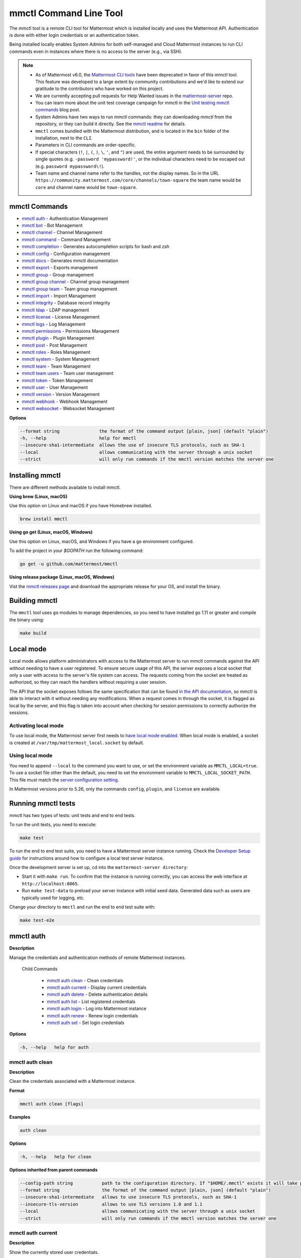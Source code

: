 mmctl Command Line Tool
=======================

The mmctl tool is a remote CLI tool for Mattermost which is installed locally and uses the Mattermost API. Authentication is done with either login credentials or an authentication token.

Being installed locally enables System Admins for both self-managed and Cloud Mattermost instances to run CLI commands even in instances where there is no access to the server (e.g., via SSH). 

.. note::

   - As of Mattermost v6.0, the `Mattermost CLI tools <https://docs.mattermost.com/manage/command-line-tools.html>`__ have been deprecated in favor of this mmctl tool. This feature was developed to a large extent by community contributions and we'd like to extend our gratitude to the contributors who have worked on this project. 
   - We are currently accepting pull requests for Help Wanted issues in the `mattermost-server <https://github.com/mattermost/mattermost-server/issues?q=is%3Aissue+is%3Aopen+label%3A%22Help+Wanted%22+label%3AArea%2Fmmctl>`__ repo. 
   - You can learn more about the unit test coverage campaign for mmctl in the `Unit testing mmctl commands <https://mattermost.com/blog/unit-testing-mmctl-commands/>`__ blog post.
   - System Admins have two ways to run `mmctl` commands: they can downloading `mmctl` from the repository, or they can build it directly. See the `mmctl readme <https://github.com/mattermost/mmctl#install>`__ for details.
   - ``mmctl`` comes bundled with the Mattermost distribution, and is located in the ``bin`` folder of the installation, next to the ``CLI``.
   - Parameters in CLI commands are order-specific.
   - If special characters (``!``, ``|``, ``(``, ``)``, ``\``, ``'``, and ``"``) are used, the entire argument needs to be surrounded by single quotes (e.g. ``-password 'mypassword!'``, or the individual characters need to be escaped out (e.g. ``password mypassword\!``).
   - Team name and channel name refer to the handles, not the display names. So in the URL ``https://community.mattermost.com/core/channels/town-square`` the team name would be ``core`` and channel name would be ``town-square``.

mmctl Commands
--------------

- `mmctl auth`_ - Authentication Management
- `mmctl bot`_ - Bot Management
- `mmctl channel`_ - Channel Management
- `mmctl command`_ - Command Management
- `mmctl completion`_ - Generates autocompletion scripts for bash and zsh
- `mmctl config`_ - Configuration management
- `mmctl docs`_ - Generates mmctl documentation
- `mmctl export`_ - Exports management
- `mmctl group`_ - Group management
- `mmctl group channel`_ - Channel group management
- `mmctl group team`_ - Team group management
- `mmctl import`_ - Import Management
- `mmctl integrity`_ - Database record integrity
- `mmctl ldap`_ - LDAP management
- `mmctl license`_ - License Management
- `mmctl logs`_ - Log Management
- `mmctl permissions`_ - Permissions Management
- `mmctl plugin`_ - Plugin Management
- `mmctl post`_ - Post Management
- `mmctl roles`_ - Roles Management
- `mmctl system`_ - System Management
- `mmctl team`_ - Team Management
- `mmctl team users`_ - Team user management
- `mmctl token`_ - Token Management
- `mmctl user`_ - User Management
- `mmctl version`_ - Version Management
- `mmctl webhook`_ - Webhook Management
- `mmctl websocket`_ - Websocket Management

**Options**

.. code-block:: sh

       --format string               the format of the command output [plain, json] (default "plain")
       -h, --help                    help for mmctl
       --insecure-sha1-intermediate  allows the use of insecure TLS protocols, such as SHA-1
       --local                       allows communicating with the server through a unix socket
       --strict                      will only run commands if the mmctl version matches the server one

Installing mmctl
----------------

There are different methods available to install mmctl.

**Using brew (Linux, macOS)**

Use this option on Linux and macOS if you have Homebrew installed.

.. code-block:: sh

   brew install mmctl

**Using go get (Linux, macOS, Windows)**

Use this option on Linux, macOS, and Windows if you have a ``go`` environment configured.

To add the project in your `$GOPATH` run the following command:

.. code-block:: sh

   go get -u github.com/mattermost/mmctl

**Using release package (Linux, macOS, Windows)**

Vist the `mmctl releases page <https://github.com/mattermost/mmctl/releases>`__ and download the appropriate release for your OS, and install the binary.


Building mmctl
----------------

The ``mmctl`` tool uses ``go`` modules to manage dependencies, so you need to have installed
``go`` 1.11 or greater and compile the binary using:

.. code-block:: sh

  make build

Local mode
----------

Local mode allows platform administrators with access to the Mattermost server to run mmctl commands against the API without needing to have a user registered. To ensure secure usage of this API, the server exposes a local socket that only a user with access to the server's file system can access. The requests coming from the socket are treated as authorized, so they can reach the handlers without requiring a user session.

The API that the socket exposes follows the same specification that can be found `in the API documentation <https://api.mattermost.com>`_, so mmctl is able to interact with it without needing any modifications. When a request comes in through the socket, it is flagged as local by the server, and this flag is taken into account when checking for session permissions to correctly authorize the sessions.

Activating local mode
~~~~~~~~~~~~~~~~~~~~~

To use local mode, the Mattermost server first needs to `have local mode enabled <https://docs.mattermost.com/configure/configuration-settings.html#enable-local-mode>`_. When local mode is enabled, a socket is created at ``/var/tmp/mattermost_local.socket`` by default.

Using local mode
~~~~~~~~~~~~~~~~

You need to append ``--local`` to the command you want to use, or set the environment variable as ``MMCTL_LOCAL=true``. To use a socket file other than the default, you need to set the environment variable to ``MMCTL_LOCAL_SOCKET_PATH``. This file must match the `server configuration setting <https://docs.mattermost.com/configure/configuration-settings.html#enable-local-mode-socket-location>`_.

In Mattermost versions prior to 5.26, only the commands ``config``, ``plugin``, and ``license`` are available.

Running mmctl tests
-------------------

mmctl has two types of tests: unit tests and end to end tests. 

To run the unit tests, you need to execute:

.. code-block:: sh

  make test

To run the end to end test suite, you need to have a Mattermost server instance running. Check the `Developer Setup guide <https://developers.mattermost.com/contribute/server/developer-setup/>`_ for instructions around how to configure a local test server instance.

Once the development server is set up, cd into the ``mattermost-server directory``:

- Start it with ``make run``. To confirm that the instance is running correctly, you can access the web interface at ``http://localhost:8065``.
- Run ``make test-data`` to preload your server instance with initial seed data. Generated data such as users are typically used for logging, etc.

Change your directory to ``mmctl`` and run the end to end test suite with:

.. code-block:: sh

  make test-e2e


mmctl auth
----------

**Description**

Manage the credentials and authentication methods of remote Mattermost instances.
  
   Child Commands   

      - `mmctl auth clean`_ - Clean credentials
      - `mmctl auth current`_ - Display current credentials
      - `mmctl auth delete`_ - Delete authentication details
      - `mmctl auth list`_ - List registered credentials
      - `mmctl auth login`_ - Log into Mattermost instance
      - `mmctl auth renew`_ - Renew login credentials
      - `mmctl auth set`_ - Set login credentials

**Options**

.. code-block:: sh

   -h, --help   help for auth

mmctl auth clean
~~~~~~~~~~~~~~~~

**Description**

Clean the credentials associated with a Mattermost instance.

**Format**

.. code-block:: sh

   mmctl auth clean [flags]

**Examples**

.. code-block:: sh

   auth clean

**Options**

.. code-block:: sh

   -h, --help   help for clean

**Options inherited from parent commands**

.. code-block:: sh

   --config-path string           path to the configuration directory. If "$HOME/.mmctl" exists it will take precedence over the default value (default "$XDG_CONFIG_HOME")
   --format string                the format of the command output [plain, json] (default "plain")
   --insecure-sha1-intermediate   allows to use insecure TLS protocols, such as SHA-1
   --insecure-tls-version         allows to use TLS versions 1.0 and 1.1
   --local                        allows communicating with the server through a unix socket
   --strict                       will only run commands if the mmctl version matches the server one

mmctl auth current
~~~~~~~~~~~~~~~~~~

**Description**

Show the currently stored user credentials.

**Format**

.. code-block:: sh

   mmctl auth current [flags]

**Examples**

.. code-block:: sh

   auth current

**Options**

.. code-block:: sh

   -h, --help   help for current

**Options inherited from parent commands**

.. code-block:: sh

   --config-path string           path to the configuration directory. If "$HOME/.mmctl" exists it will take precedence over the default value (default "$XDG_CONFIG_HOME")
   --format string                the format of the command output [plain, json] (default "plain")
   --insecure-sha1-intermediate   allows to use insecure TLS protocols, such as SHA-1
   --insecure-tls-version         allows to use TLS versions 1.0 and 1.1
   --local                        allows communicating with the server through a unix socket
   --strict                       will only run commands if the mmctl version matches the server one

mmctl auth delete
~~~~~~~~~~~~~~~~~

**Description**

Delete a named credential.

**Format**

.. code-block:: sh

   mmctl auth delete [server name] [flags]

**Examples**

.. code-block:: sh

   auth delete local-server

**Options**

.. code-block:: sh

   -h, --help   help for delete

**Options inherited from parent commands**

.. code-block:: sh

   --config-path string           path to the configuration directory. If "$HOME/.mmctl" exists it will take precedence over the default value (default "$XDG_CONFIG_HOME")
   --format string                the format of the command output [plain, json] (default "plain")
   --insecure-sha1-intermediate   allows to use insecure TLS protocols, such as SHA-1
   --insecure-tls-version         allows to use TLS versions 1.0 and 1.1
   --local                        allows communicating with the server through a unix socket
   --strict                       will only run commands if the mmctl version matches the server one

mmctl auth list
~~~~~~~~~~~~~~~~

**Description**

Print a list of registered credentials.

**Format**

.. code-block:: sh

   mmctl auth list [flags]

**Examples**

.. code-block:: sh

   auth list

**Options**

.. code-block:: sh

   -h, --help   help for auth list

**Options inherited from parent commands**

.. code-block:: sh

   --config-path string           path to the configuration directory. If "$HOME/.mmctl" exists it will take precedence over the default value (default "$XDG_CONFIG_HOME")
   --format string                the format of the command output [plain, json] (default "plain")
   --insecure-sha1-intermediate   allows to use insecure TLS protocols, such as SHA-1
   --insecure-tls-version         allows to use TLS versions 1.0 and 1.1
   --local                        allows communicating with the server through a unix socket
   --strict                       will only run commands if the mmctl version matches the server one

mmctl auth login
~~~~~~~~~~~~~~~~

**Description**

Log in to an instance and store credentials.

**Format**

.. code-block:: sh

   mmctl auth login [instance url] --name [server name] --username [username] --password [password] [flags]

**Examples**

.. code-block:: sh

   auth login https://mattermost.example.com
   auth login https://mattermost.example.com --name local-server --username sysadmin --password mysupersecret
   auth login https://mattermost.example.com --name local-server --username sysadmin --password mysupersecret --mfa-token 123456
   auth login https://mattermost.example.com --name local-server --access-token myaccesstoken

**Options**

.. code-block:: sh

   -a, --access-token string   Access token to use instead of username/password
   -h, --help                  help for login
   -m, --mfa-token string      MFA token for the credentials
   -n, --name string           Name for the credentials
    --no-activate             If present, it won't activate the credentials after login
   -p, --password string       Password for the credentials
   -u, --username string       Username for the credentials

**Options inherited from parent commands**

.. code-block:: sh

   --config-path string           path to the configuration directory. If "$HOME/.mmctl" exists it will take precedence over the default value (default "$XDG_CONFIG_HOME")
   --format string                the format of the command output [plain, json] (default "plain")
   --insecure-sha1-intermediate   allows to use insecure TLS protocols, such as SHA-1
   --insecure-tls-version         allows to use TLS versions 1.0 and 1.1
   --local                        allows communicating with the server through a unix socket
   --strict                       will only run commands if the mmctl version matches the server one

mmctl auth renew
~~~~~~~~~~~~~~~~

**Description**

Renew the credentials for a given server.

**Format**

.. code-block:: sh

   mmctl auth renew [flags]

**Examples**

.. code-block:: sh

   auth renew local-server

**Options**

.. code-block:: sh

   -a, --access-token string   Access token to use instead of username/password
   -h, --help                  help for renew
   -m, --mfa-token string      MFA token for the credentials
   -p, --password string       Password for the credentials

**Options inherited from parent commands**

.. code-block:: sh

   --config-path string           path to the configuration directory. If "$HOME/.mmctl" exists it will take precedence over the default value (default "$XDG_CONFIG_HOME")
   --format string                the format of the command output [plain, json] (default "plain")
   --insecure-sha1-intermediate   allows to use insecure TLS protocols, such as SHA-1
   --insecure-tls-version         allows to use TLS versions 1.0 and 1.1
   --local                        allows communicating with the server through a unix socket
   --strict                       will only run commands if the mmctl version matches the server one

mmctl auth set
~~~~~~~~~~~~~~

**Description**

Set credentials to use in the following commands.

**Format**

.. code-block:: sh

   mmctl auth set [server name] [flags]

**Examples**

.. code-block:: sh

   auth set local-server

**Options**

.. code-block:: sh

   -h, --help   help for set

**Options inherited from parent commands**

.. code-block:: sh

   --config-path string           path to the configuration directory. If "$HOME/.mmctl" exists it will take precedence over the default value (default "$XDG_CONFIG_HOME")
   --format string                the format of the command output [plain, json] (default "plain")
   --insecure-sha1-intermediate   allows to use insecure TLS protocols, such as SHA-1
   --insecure-tls-version         allows to use TLS versions 1.0 and 1.1
   --local                        allows communicating with the server through a unix socket
   --strict                       will only run commands if the mmctl version matches the server one

Authenticate to a server (e.g. >mmctl auth login https://test.mattermost.com), then enter your username and password (and MFA token if MFA is enabled on the account).

**Password**

.. code-block:: sh

   $ mmctl auth login https://community.mattermost.com --name community --username my-username --password mysupersecret

The ``login`` command can also work interactively, so if you leave any required flag empty, ``mmctl`` will ask you for it interactively:

.. code-block:: sh

   $ mmctl auth login https://community.mattermost.com
   Connection name: community
   Username: my-username
   Password:

**MFA**

To log in with MFA, use the ``--mfa-token`` flag:

.. code-block:: sh

   $ mmctl auth login https://community.mattermost.com --name community --username my-username --password mysupersecret --mfa-token 123456

Access tokens
^^^^^^^^^^^^^

You can generate and use a personal access token to authenticate with a server, instead of using username and password to log in:

.. code-block:: sh

   $ mmctl auth login https://community.mattermost.com --name community --access-token MY_ACCESS_TOKEN

Alternatively, you can log in to your Mattermost server with a username and password:

.. code-block:: sh

   $ mmctl auth login https://my-instance.example.com --name my-instance --username john.doe --password mysupersecret
   credentials for my-instance: john.doe@https://my-instance.example.com stored

We can check the currently stored credentials with:

.. code-block:: sh

   $ mmctl auth list

   | Active |        Name | Username |                     InstanceUrl |
   |--------|-------------|----------|---------------------------------|
   |      * | my-instance | john.doe | https://my-instance.example.com |

And now we can run commands normally:

.. code-block:: sh

   $ mmctl user search john.doe
   id: qykfw3t933y38k57ubct77iu9c
   username: john.doe
   nickname:
   position:
   first_name: John
   last_name: Doe
   email: john.doe@example.com
   auth_service:

Installing shell completions
^^^^^^^^^^^^^^^^^^^^^^^^^^^^

To install the shell completions for bash, add the following line to your ``~/.bashrc`` or ``~/.profile`` file:

.. code-block:: sh

   source <(mmctl completion bash)

For zsh, add the following line to your ``~/.zshrc`` file:

.. code-block:: sh

   source <(mmctl completion zsh)

mmctl bot
---------

Management of bots.

   Child Commands
      - `mmctl bot assign`_ - Assign bot ownership
      - `mmctl bot create`_ - Create a new bot
      - `mmctl bot disable`_ - Disable a bot
      - `mmctl bot enable`_ - Enable a bot
      - `mmctl bot list`_ - List all bots
      - `mmctl bot update`_ - Update bot configuration

**Options**

.. code-block:: sh

   -h, --help   help for bot

mmctl bot assign
~~~~~~~~~~~~~~~~

**Description**

Assign the ownership of a bot to another user.

**Format**

.. code-block:: sh

   mmctl bot assign [bot-username] [new-owner-username] [flags]

**Examples**

.. code-block:: sh

   bot assign testbot user2

**Options**

.. code-block:: sh

   -h, --help              help for assign

**Options inherited from parent commands**

.. code-block:: sh

   --config-path string           path to the configuration directory. If "$HOME/.mmctl" exists it will take precedence over the default value (default "$XDG_CONFIG_HOME")
   --format string                the format of the command output [plain, json] (default "plain")
   --insecure-sha1-intermediate   allows to use insecure TLS protocols, such as SHA-1
   --insecure-tls-version         allows to use TLS versions 1.0 and 1.1
   --local                        allows communicating with the server through a unix socket
   --strict                       will only run commands if the mmctl version matches the server one

mmctl bot create
~~~~~~~~~~~~~~~~

**Description**

Create a bot.

**Format**

.. code-block:: sh

   mmctl bot create [username] [flags]

**Examples**

.. code-block:: sh

   bot create testbot

**Options**

.. code-block:: sh

   --description string    Optional. The description text for the new bot.
   --display-name string   Optional. The display name for the new bot.
   -h, --help              help for create

**Options inherited from parent commands**

.. code-block:: sh

   --config-path string           path to the configuration directory. If "$HOME/.mmctl" exists it will take precedence over the default value (default "$XDG_CONFIG_HOME")
   --format string                the format of the command output [plain, json] (default "plain")
   --insecure-sha1-intermediate   allows to use insecure TLS protocols, such as SHA-1
   --insecure-tls-version         allows to use TLS versions 1.0 and 1.1
   --local                        allows communicating with the server through a unix socket
   --strict                       will only run commands if the mmctl version matches the server one

mmctl bot disable
~~~~~~~~~~~~~~~~~

**Description**

Disable an enabled bot.

**Format**

.. code-block:: sh

   mmctl bot disable [username] [flags]

**Examples**

.. code-block:: sh

   bot disable testbot

**Options**

.. code-block:: sh

   -h, --help     help for disable

**Options inherited from parent commands**

.. code-block:: sh

   --config-path string           path to the configuration directory. If "$HOME/.mmctl" exists it will take precedence over the default value (default "$XDG_CONFIG_HOME")
   --format string                the format of the command output [plain, json] (default "plain")
   --insecure-sha1-intermediate   allows to use insecure TLS protocols, such as SHA-1
   --insecure-tls-version         allows to use TLS versions 1.0 and 1.1
   --local                        allows communicating with the server through a unix socket
   --strict                       will only run commands if the mmctl version matches the server one

mmctl bot enable
~~~~~~~~~~~~~~~~

**Description**

Enable a disabled bot.

**Format**

.. code-block:: sh

   mmctl bot enable [username] [flags]

**Examples**

.. code-block:: sh

   bot enable testbot

**Options**

.. code-block:: sh

   -h, --help              help for enable

**Options inherited from parent commands**

.. code-block:: sh

   --config-path string           path to the configuration directory. If "$HOME/.mmctl" exists it will take precedence over the default value (default "$XDG_CONFIG_HOME")
   --format string                the format of the command output [plain, json] (default "plain")
   --insecure-sha1-intermediate   allows to use insecure TLS protocols, such as SHA-1
   --insecure-tls-version         allows to use TLS versions 1.0 and 1.1
   --local                        allows communicating with the server through a unix socket
   --strict                       will only run commands if the mmctl version matches the server one

mmctl bot list
~~~~~~~~~~~~~~

**Description**

List the bot's users.

**Format**

.. code-block:: sh

   mmctl bot list [flags]

**Examples**

.. code-block:: sh

   bot list

**Options**

.. code-block:: sh

   --all        Optional. Show all bots (including deleleted and orphaned)
   -h, --help   help for list
   --orphaned   Optional. Only show orphaned bots

**Options inherited from parent commands**

.. code-block:: sh

   --config-path string           path to the configuration directory. If "$HOME/.mmctl" exists it will take precedence over the default value (default "$XDG_CONFIG_HOME")
   --format string                the format of the command output [plain, json] (default "plain")
   --insecure-sha1-intermediate   allows to use insecure TLS protocols, such as SHA-1
   --insecure-tls-version         allows to use TLS versions 1.0 and 1.1
   --local                        allows communicating with the server through a unix socket
   --strict                       will only run commands if the mmctl version matches the server one

mmctl bot update
~~~~~~~~~~~~~~~~

**Description**

Update bot information.

**Format**

.. code-block:: sh

   mmctl bot update [username] [flags]

**Examples**

.. code-block:: sh

   bot update testbot --username newbotusername

**Options**

.. code-block:: sh

   --description string    Optional. The new description text for the bot
   --display-name string   Optional. The new display name for the bot
   -h, --help              help for update
   --username string       Optional. The new username for the bot

**Options inherited from parent commands**

.. code-block:: sh

   --config-path string           path to the configuration directory. If "$HOME/.mmctl" exists it will take precedence over the default value (default "$XDG_CONFIG_HOME")
   --format string                the format of the command output [plain, json] (default "plain")
   --insecure-sha1-intermediate   allows to use insecure TLS protocols, such as SHA-1
   --insecure-tls-version         allows to use TLS versions 1.0 and 1.1
   --local                        allows communicating with the server through a unix socket
   --strict                       will only run commands if the mmctl version matches the server one

mmctl channel
--------------

Commands for channel management.

   Child Commands
      -  `mmctl channel archive`_ - Archive a channel
      -  `mmctl channel create`_ - Create a channel
      -  `mmctl channel delete`_ - Delete a channel
      -  `mmctl channel list`_ - List all channels on specified teams
      -  `mmctl channel make_private`_ - Set a channel's type to "private"
      -  `mmctl channel modify`_ - Modify a channel's type (private/public)
      -  `mmctl channel move`_ - Move channels to the specified team
      -  `mmctl channel rename`_ - Rename a channel
      -  `mmctl channel restore`_ - (Deprecated) Restore a channel from the archive
      -  `mmctl channel search`_ - Search a channel by name
      -  `mmctl channel unarchive`_ - Unarchive a channel
      -  `mmctl channel users`_ - Manage channel users
      -  `mmctl channel users add`_ - Add a user to a channel
      -  `mmctl channel users remove`_ - Remove a user from a channel

**Options**

.. code-block:: sh

   -h, --help   help for channel

mmctl channel archive
~~~~~~~~~~~~~~~~~~~~~

**Description**

Archive one or multiple channels along with all related information including posts from the database. Channels can be specified by ``[team]:[channel]`` (i.e., myteam:mychannel) or by channel ID.

**Format**

.. code-block:: sh

   mmctl channel archive [channels] [flags]

**Examples**

.. code-block:: sh

   channel archive myteam:mychannel

**Options**

.. code-block:: sh

   -h, --help   help for archive

**Options inherited from parent commands**

.. code-block:: sh

   --config-path string         path to the configuration directory. If "$HOME/.mmctl" exists it will take precedence over the default value (default "$XDG_CONFIG_HOME")
   --format string               the format of the command output [plain, json] (default "plain")
   --insecure-sha1-intermediate  allows the use of insecure TLS protocols, such as SHA-1
   --local                       allows communicating with the server through a unix socket
   --strict                      will only run commands if the mmctl version matches the server one

mmctl channel create
~~~~~~~~~~~~~~~~~~~~

**Description**

Create a channel.

**Format**

.. code-block:: sh

   mmctl channel create [flags]

**Examples**

.. code-block:: sh

   channel create --team myteam --name mynewchannel --display_name "My New Channel"
   channel create --team myteam --name mynewprivatechannel --display_name "My New Private Channel" --private

**Options**

.. code-block:: sh
   
   --display_name string   Channel Display Name
   --header string         Channel header
   -h, --help              help for create
   --name string           Channel Name
   --private               Create a private channel
   --purpose string        Channel purpose
   --team string           Team name or ID

**Options inherited from parent commands**

.. code-block:: sh

   --config-path string          path to the configuration directory. If "$HOME/.mmctl" exists it will take precedence over the default value (default "$XDG_CONFIG_HOME")
   --format string               the format of the command output [plain, json] (default "plain")
   --insecure-sha1-intermediate  allows the use of insecure TLS protocols, such as SHA-1
   --local                       allows communicating with the server through a unix socket
   --strict                      will only run commands if the mmctl version matches the server one

mmctl channel delete
~~~~~~~~~~~~~~~~~~~~

**Description**

Permanently delete one or multiple channels along with all related information including posts from the database.

**Format**

.. code-block:: sh

   mmctl channel delete [channels] [flags]

**Examples**

.. code-block:: sh

   channel delete myteam:mychannel

**Options**

.. code-block:: sh

   --confirm       Confirm you really want to delete the channel and a DB backup has been performed.
   -h, --help      help for delete

**Options inherited from parent commands**

.. code-block:: sh

   --config-path string           path to the configuration directory. If "$HOME/.mmctl" exists it will take precedence over the default value (default "$XDG_CONFIG_HOME")
   --format string                the format of the command output [plain, json] (default "plain")
   --insecure-sha1-intermediate   allows to use insecure TLS protocols, such as SHA-1
   --local                        allows communicating with the server through a unix socket
   --strict                       will only run commands if the mmctl version matches the server one

mmctl channel list
~~~~~~~~~~~~~~~~~~~~

**Description**

List all Public and archived channels on specified teams. Archived channels are appended with ``(archived)``. Private channels the user is a member of or has access to are appended with ``(private)``.

**Format**

.. code-block:: sh

   mmctl channel list [teams] [flags]

**Examples**

.. code-block:: sh

   channel list myteam

**Options**

.. code-block:: sh

   -h, --help   help for list

**Options inherited from parent commands**

.. code-block:: sh

   --config-path string          path to the configuration directory. If "$HOME/.mmctl" exists it will take precedence over the default value (default "$XDG_CONFIG_HOME")
   --format string               the format of the command output [plain, json] (default "plain")
   --insecure-sha1-intermediate  allows the use of insecure TLS protocols, such as SHA-1
   --local                       allows communicating with the server through a unix socket
   --strict                      will only run commands if the mmctl version matches the server one

mmctl channel make_private
~~~~~~~~~~~~~~~~~~~~~~~~~~

**Description**

Set the type of a channel from Public to Private. Channel can be specified by ``[team]:[channel]`` (e.g., myteam:mychannel) or by channel ID.

**Format**

.. code-block:: sh

   mmctl channel make_private [channel] [flags]

**Examples**

.. code-block:: sh

   channel make_private myteam:mychannel

**Options**

.. code-block:: sh

   -h, --help   help for make_private

**Options inherited from parent commands**

.. code-block:: sh

   --config-path string           path to the configuration directory. If "$HOME/.mmctl" exists it will take precedence over the default value (default "$XDG_CONFIG_HOME")
   --format string                the format of the command output [plain, json] (default "plain")
   --insecure-sha1-intermediate   allows to use insecure TLS protocols, such as SHA-1
   --insecure-tls-version         allows to use TLS versions 1.0 and 1.1
   --local                        allows communicating with the server through a unix socket
   --strict                       will only run commands if the mmctl version matches the server one

mmctl channel modify
~~~~~~~~~~~~~~~~~~~~

**Description**

Change the Public/Private type of a channel. Channel can be specified by ``[team]:[channel]`` (e.g., myteam:mychannel) or by channel ID.

**Format**

.. code-block:: sh

   mmctl channel modify [channel] [flags]

**Examples**

.. code-block:: sh

   channel modify myteam:mychannel --private
   channel modify channelId --public

**Options**

.. code-block:: sh

   -h, --help  help for modify
   --private   Convert the channel to a private channel
   --public    Convert the channel to a public channel

**Options inherited from parent commands**

.. code-block:: sh

   --config-path string          path to the configuration directory. If "$HOME/.mmctl" exists it will take precedence over the default value (default "$XDG_CONFIG_HOME")
   --format string               the format of the command output [plain, json] (default "plain")
   --insecure-sha1-intermediate  allows the use of insecure TLS protocols, such as SHA-1
   --local                       allows communicating with the server through a unix socket
   --strict                      will only run commands if the mmctl version matches the server one

mmctl channel move
~~~~~~~~~~~~~~~~~~~

**Description**

Move the provided channels to the specified team. Validate that all users in the channel belong to the target team. Incoming/outgoing webhooks are moved along with the channel. Channels can be specified by ``[team]:[channel]`` (e.g., myteam:mychannel) or by channel ID.

**Format**

.. code-block:: sh

   mmctl channel move [team] [channels] [flags]

**Examples**

.. code-block:: sh

   channel move newteam oldteam:mychannel

**Options**

.. code-block:: sh

   -h, --help    help for move
   --force       Remove users that are not members of target team before moving the channel.

**Options inherited from parent commands**

.. code-block:: sh

   --config-path string          path to the configuration directory. If "$HOME/.mmctl" exists it will take precedence over the default value (default "$XDG_CONFIG_HOME")
   --format string               the format of the command output [plain, json] (default "plain")
   --insecure-sha1-intermediate  allows the use of insecure TLS protocols, such as SHA-1
   --local                       allows communicating with the server through a unix socket
   --strict                      will only run commands if the mmctl version matches the server one

mmctl channel rename
~~~~~~~~~~~~~~~~~~~~

**Description**

Rename an existing channel.

**Format**

.. code-block:: sh

   mmctl channel rename [channel] [flags]

**Examples**

.. code-block:: sh

   channel rename myteam:oldchannel --name 'new-channel' --display_name 'New Display Name'
   channel rename myteam:oldchannel --name 'new-channel'
   channel rename myteam:oldchannel --display_name 'New Display Name'

**Options**

.. code-block:: sh

   --display_name string   Channel Display Name
   -h, --help              help for rename
   --name string           Channel Name

**Options inherited from parent commands**

.. code-block:: sh

   --config-path string          path to the configuration directory. If "$HOME/.mmctl" exists it will take precedence over the default value (default "$XDG_CONFIG_HOME")
   --format string               the format of the command output [plain, json] (default "plain")
   --format string               the format of the command output [plain, json] (default "plain")
   --insecure-sha1-intermediate  allows the use of insecure TLS protocols, such as SHA-1
   --local                       allows communicating with the server through a unix socket
   --strict                      will only run commands if the mmctl version matches the server one

mmctl channel restore
~~~~~~~~~~~~~~~~~~~~~

Deprecated in favor of `mmctl channel unarchive`_. Not used in Mattermost Server version v5.26 and later.

**Description**

Restore a previously deleted channel. Channels can be specified by ``[team]:[channel]`` (e.g., myteam:mychannel) or by channel ID.

**Format**

.. code-block:: sh

   mmctl channel restore [channels] [flags]

**Examples**

.. code-block:: sh

   channel restore myteam:mychannel

**Options**

.. code-block:: sh

   -h, --help   help for restore

**Options inherited from parent commands**

.. code-block:: sh

   --format string               the format of the command output [plain, json] (default "plain")
   --insecure-sha1-intermediate  allows the use of insecure TLS protocols, such as SHA-1
   --local                       allows communicating with the server through a unix socket
   --strict                      will only run commands if the mmctl version matches the server one

mmctl channel search
~~~~~~~~~~~~~~~~~~~~

**Description**

Search a channel by channel name. Channels can be specified by team (e.g., ``--team myteam mychannel``) or by team ID.

**Format**

.. code-block:: sh

   mmctl channel search [channel]
   mmctl search --team [team] [channel] [flags]

**Examples**

.. code-block:: sh

   channel search mychannel
   channel search --team myteam mychannel

**Options**

.. code-block:: sh

   -h, --help      help for search
   --team string   team name or ID

**Options inherited from parent commands**

.. code-block:: sh

   --config-path string          path to the configuration directory. If "$HOME/.mmctl" exists it will take precedence over the default value (default "$XDG_CONFIG_HOME")
   --format string               the format of the command output [plain, json] (default "plain")
   --insecure-sha1-intermediate  allows the use of insecure TLS protocols, such as SHA-1
   --local                       allows communicating with the server through a unix socket
   --strict                      will only run commands if the mmctl version matches the server one

mmctl channel unarchive
~~~~~~~~~~~~~~~~~~~~~~~

**Description**

Unarchive a previously archived channel. Channels can be specified by ``[team]:[channel]`` (e.g., myteam:mychannel) or by channel ID.

**Format**

.. code-block:: sh

   mmctl channel unarchive [channels] [flags]
  
**Examples**

.. code-block:: sh

   channel unarchive myteam:mychannel

**Options**

.. code-block:: sh

   -h, --help   help for unarchive

**Options inherited from parent commands**

.. code-block:: sh

   --config-path string           path to the configuration directory. If "$HOME/.mmctl" exists it will take precedence over the default value (default "$XDG_CONFIG_HOME")
   --format string                the format of the command output [plain, json] (default "plain")
   --insecure-sha1-intermediate   allows to use insecure TLS protocols, such as SHA-1
   --local                        allows communicating with the server through a unix socket
   --strict                       will only run commands if the mmctl version matches the server one

mmctl channel users
~~~~~~~~~~~~~~~~~~~~

**Description**

Manage channel users.

**Options**

.. code-block:: sh

   -h, --help   help for users
  
**Options inherited from parent commands**

.. code-block:: sh

   --config-path string           path to the configuration directory. If "$HOME/.mmctl" exists it will take precedence over the default value (default "$XDG_CONFIG_HOME")
   --format string                the format of the command output [plain, json] (default "plain")
   --insecure-sha1-intermediate   allows to use insecure TLS protocols, such as SHA-1
   --local                        allows communicating with the server through a unix socket
   --strict                       will only run commands if the mmctl version matches the server one

mmctl channel users add
~~~~~~~~~~~~~~~~~~~~~~~

**Description**

Add one or multiple users to a channel.

**Format**

.. code-block:: sh

   mmctl channel users add [channel] [users] [flags]

**Examples**

.. code-block:: sh

   channel users add myteam:mychannel user@example.com username

**Options**

.. code-block:: sh

   -h, --help   help for add

**Options inherited from parent commands**

.. code-block:: sh

   --config-path string           path to the configuration directory. If "$HOME/.mmctl" exists it will take precedence over the default value (default "$XDG_CONFIG_HOME")
   --format string                the format of the command output [plain, json] (default "plain")
   --insecure-sha1-intermediate   allows to use insecure TLS protocols, such as SHA-1
   --local                        allows communicating with the server through a unix socket
   --strict                       will only run commands if the mmctl version matches the server one

mmctl channel users remove
~~~~~~~~~~~~~~~~~~~~~~~~~~

**Description**

Remove one or multiple users from a channel.

**Format**

.. code-block:: sh

   mmctl channel users remove [channel] [users] [flags]

**Examples**

.. code-block:: sh

   channel users remove myteam:mychannel user@example.com username
   channel users remove myteam:mychannel --all-users

**Options**

.. code-block:: sh

   --all-users  Remove all users from the indicated channel
   -h, --help   help for remove
  
**Options inherited from parent commands**

.. code-block:: sh

   --config-path string           path to the configuration directory. If "$HOME/.mmctl" exists it will take precedence over the default value (default "$XDG_CONFIG_HOME")
   --format string                the format of the command output [plain, json] (default "plain")
   --insecure-sha1-intermediate   allows to use insecure TLS protocols, such as SHA-1
   --local                        allows communicating with the server through a unix socket
   --strict                       will only run commands if the mmctl version matches the server one

mmctl command
-------------

Management of slash commands.

   Child Commands
      -  `mmctl command archive`_ - Archive a slash command
      -  `mmctl command create`_ - Create a custom command
      -  `mmctl command delete`_ - Delete a specified slash command
      -  `mmctl command list`_ - List slash commands on specified teams
      -  `mmctl command modify`_ - Modify a slash command
      -  `mmctl command move`_ - Move a slash command to a different team
      -  `mmctl command show`_ - Show a custom slash command

**Options**

.. code-block:: sh

   -h, --help      help for command

mmctl command archive
~~~~~~~~~~~~~~~~~~~~~~

**Description**

Archive a slash command. Commands can be specified by command ID.

**Format**

.. code-block:: sh

   mmctl command archive [commandID] [flags]

**Examples**

.. code-block:: sh

   command archive commandID

**Options**

.. code-block:: sh

   -h, --help   help for archive

**Options inherited from parent commands**

.. code-block:: sh

   --config-path string           path to the configuration directory. If "$HOME/.mmctl" exists it will take precedence over the default value (default "$XDG_CONFIG_HOME")
   --format string                the format of the command output [plain, json] (default "plain")
   --insecure-sha1-intermediate   allows to use insecure TLS protocols, such as SHA-1
   --insecure-tls-version         allows to use TLS versions 1.0 and 1.1
   --local                        allows communicating with the server through a unix socket
   --strict                       will only run commands if the mmctl version matches the server one

mmctl command create
~~~~~~~~~~~~~~~~~~~~

**Description**

Create a custom slash command for the specified team.

**Format**

.. code-block:: sh

   mmctl command create [team] [flags]

**Examples**

.. code-block:: sh

   command create myteam --title MyCommand --description "My Command Description" --trigger-word mycommand --url http://localhost:8000/my-slash-handler --creator myusername --response-username my-bot-username --icon http://localhost:8000/my-slash-handler-bot-icon.png --autocomplete --post

**Options**

.. code-block:: sh

   --autocomplete               Show Command in autocomplete list
   --autocompleteDesc string    Short Command Description for autocomplete list
   --autocompleteHint string    Command Arguments displayed as help in autocomplete list
   --creator string             Command Creator's Username (required)
   --description string         Command Description
   -h, --help                   help for create
   --icon string                Command Icon URL
   --post                       Use POST method for Callback URL
   --response-username string   Command Response Username
   --title string               Command Title
   --trigger-word string        Command Trigger Word (required)
   --url string                 Command Callback URL (required)

**Options inherited from parent commands**

.. code-block:: sh

   --config-path string           path to the configuration directory. If "$HOME/.mmctl" exists it will take precedence over the default value (default "$XDG_CONFIG_HOME")
   --format string                the format of the command output [plain, json] (default "plain")
   --insecure-sha1-intermediate   allows to use insecure TLS protocols, such as SHA-1
   --insecure-tls-version         allows to use TLS versions 1.0 and 1.1
   --local                        allows communicating with the server through a unix socket
   --strict                       will only run commands if the mmctl version matches the server one

mmctl command delete
~~~~~~~~~~~~~~~~~~~~

**Dscription**

Delete a slash command. Commands can be specified by command ID.

.. note::

  This command has been deprecated in favor of `mmctl command archive`_.

**Format**

.. code-block:: sh

   mmctl command delete [flags]

**Examples**

.. code-block:: sh

   command delete commandID

**Options**

.. code-block:: sh

   -h, --help   help for delete

**Options inherited from parent commands**

.. code-block:: sh

   --format string               the format of the command output [plain, json] (default "plain")
   --insecure-sha1-intermediate  allows the use of insecure TLS protocols, such as SHA-1
   --local                       allows communicating with the server through a unix socket
   --strict                      will only run commands if the mmctl version matches the server one

mmctl command list
~~~~~~~~~~~~~~~~~~~

**Description**

List all commands on specified teams.

**Format**

.. code-block:: sh

   mmctl command list [flags]

**Examples**

.. code-block:: sh

  command list myteam

**Options**

.. code-block:: sh

   -h, --help   help for list

**Options inherited from parent commands**

.. code-block:: sh

   --config-path string           path to the configuration directory. If "$HOME/.mmctl" exists it will take precedence over the default value (default "$XDG_CONFIG_HOME")
   --format string                the format of the command output [plain, json] (default "plain")
   --insecure-sha1-intermediate   allows to use insecure TLS protocols, such as SHA-1
   --insecure-tls-version         allows to use TLS versions 1.0 and 1.1
   --local                        allows communicating with the server through a unix socket
   --strict                       will only run commands if the mmctl version matches the server one

mmctl command modify
~~~~~~~~~~~~~~~~~~~~

**Description**

Modify a slash command. Commands can be specified by command ID.

**Format**

.. code-block:: sh

   mmctl command modify [commandID] [flags]

**Examples**

.. code-block:: sh

   command modify commandID --title MyModifiedCommand --description "My Modified Command Description" --trigger-word mycommand --url http://localhost:8000/my-slash-handler --creator myusername --response-username my-bot-username --icon http://localhost:8000/my-slash-handler-bot-icon.png --autocomplete --post

**Options**

.. code-block:: sh

   --autocomplete               Show Command in autocomplete list
   --autocompleteDesc string    Short Command Description for autocomplete list
   --autocompleteHint string    Command Arguments displayed as help in autocomplete list
   --creator string             Command Creator's username, email or id (required)
   --description string         Command Description
   -h, --help                   help for modify
   --icon string                Command Icon URL
   --post                       Use POST method for Callback URL
   --response-username string   Command Response Username
   --title string               Command Title
   --trigger-word string        Command Trigger Word (required)
   --url string                 Command Callback URL (required)

**Options inherited from parent commands**

.. code-block:: sh

   --config-path string           path to the configuration directory. If "$HOME/.mmctl" exists it will take precedence over the default value (default "$XDG_CONFIG_HOME")
   --format string                the format of the command output [plain, json] (default "plain")
   --insecure-sha1-intermediate   allows to use insecure TLS protocols, such as SHA-1
   --insecure-tls-version         allows to use TLS versions 1.0 and 1.1
   --local                        allows communicating with the server through a unix socket
   --strict                       will only run commands if the mmctl version matches the server one

mmctl command move
~~~~~~~~~~~~~~~~~~~

**Description**

Move a slash command to a different team. Commands can be specified by command ID.

**Format**

.. code-block:: sh

   mmctl command move [team] [commandID] [flags]

**Examples**

.. code-block:: sh

   command move newteam commandID

**Options**

.. code-block:: sh

   -h, --help   help for move

**Options inherited from parent commands**

.. code-block:: sh

   --config-path string           path to the configuration directory. If "$HOME/.mmctl" exists it will take precedence over the default value (default "$XDG_CONFIG_HOME")
   --format string                the format of the command output [plain, json] (default "plain")
   --insecure-sha1-intermediate   allows to use insecure TLS protocols, such as SHA-1
   --insecure-tls-version         allows to use TLS versions 1.0 and 1.1
   --local                        allows communicating with the server through a unix socket
   --strict                       will only run commands if the mmctl version matches the server one

mmctl command show
~~~~~~~~~~~~~~~~~~~

**Description**

Show a custom slash command. Commands can be specified by command ID. Returns command ID, team ID, trigger word, display name, and creator username.

**Format**

.. code-block:: sh

   mmctl command show [commandID] [flags]

**Examples**

.. code-block:: sh
   
   command show commandID

**Options**

.. code-block:: sh

   -h, --help   help for show

**Options inherited from parent commands**

.. code-block:: sh

   --config-path string           path to the configuration directory. If "$HOME/.mmctl" exists it will take precedence over the default value (default "$XDG_CONFIG_HOME")
   --format string                the format of the command output [plain, json] (default "plain")
   --insecure-sha1-intermediate   allows to use insecure TLS protocols, such as SHA-1
   --insecure-tls-version         allows to use TLS versions 1.0 and 1.1
   --local                        allows communicating with the server through a unix socket
   --strict                       will only run commands if the mmctl version matches the server one

mmctl completion
----------------

Generates autocompletion scripts for ``bash`` and ``zsh``.

   Child Commands
      -  `mmctl completion bash`_ - Edit the configuration settings
      -  `mmctl completion zsh`_ - Get the value of a configuration setting

**Options**

.. code-block:: sh

   -h, --help   help for completion

mmctl completion bash
~~~~~~~~~~~~~~~~~~~~~

**Description**

Generates the ``bash`` autocompletion scripts.

To load completion, run:

.. code-block:: sh

  . <(mmctl completion bash)

To configure your ``bash`` shell to load completions for each session, add the above line to your ``~/.bashrc``.

**Format**

.. code-block:: sh

   mmctl completion bash [flags]

**Options**

.. code-block:: sh

   -h, --help   help for bash

**Options inherited from parent commands**

.. code-block:: sh

   --config-path string           path to the configuration directory. If "$HOME/.mmctl" exists it will take precedence over the default value (default "$XDG_CONFIG_HOME")
   --format string                the format of the command output [plain, json] (default "plain")
   --insecure-sha1-intermediate   allows to use insecure TLS protocols, such as SHA-1
   --insecure-tls-version         allows to use TLS versions 1.0 and 1.1
   --local                        allows communicating with the server through a unix socket
   --strict                       will only run commands if the mmctl version matches the server one

mmctl completion zsh
~~~~~~~~~~~~~~~~~~~~

**Description**

Generates the ``zsh`` autocompletion scripts.

To load completion, run"

.. code-block:: sh

   . <(mmctl completion zsh)

To configure your ``zsh`` shell to load completions for each session, add the above line to your ``~/.zshrc``.

**Format**

.. code-block:: sh

   mmctl completion zsh [flags]

**Options**

.. code-block:: sh

   -h, --help   help for zsh

**Options inherited from parent commands**

.. code-block:: sh

   --config-path string           path to the configuration directory. If "$HOME/.mmctl" exists it will take precedence over the default value (default "$XDG_CONFIG_HOME")
   --format string                the format of the command output [plain, json] (default "plain")
   --insecure-sha1-intermediate   allows to use insecure TLS protocols, such as SHA-1
   --insecure-tls-version         allows to use TLS versions 1.0 and 1.1
   --local                        allows communicating with the server through a unix socket
   --strict                       will only run commands if the mmctl version matches the server one

mmctl config
------------

Configuration settings.

   Child Commands
      -  `mmctl config edit`_ - Edit the configuration settings
      -  `mmctl config get`_ - Get the value of a configuration setting
      -  `mmctl config migrate`_ - Migrate existing configuration between backends
      -  `mmctl config reload`_ - Reload the server configuration
      -  `mmctl config reset`_ - Reset the configuration
      -  `mmctl config set`_ - Set the value of a configuration
      -  `mmctl config show`_ - Write the server configuration to STDOUT
      -  `mmctl config subpath`_ - Update client asset loading to use the configured subpath

**Options**

.. code-block:: sh

   -h, --help   help for config

mmctl config edit
~~~~~~~~~~~~~~~~~

**Description**

Open the editor defined in the EDITOR environment variable to modify the server's configuration. Once complete, save the file, then upload it to your server.

**Format**

.. code-block:: sh

   mmctl config edit [flags]

**Examples**

.. code-block:: sh

   config edit

**Options**

.. code-block:: sh

   -h, --help   help for edit

**Options inherited from parent commands**

.. code-block:: sh

   --config-path string           path to the configuration directory. If "$HOME/.mmctl" exists it will take precedence over the default value (default "$XDG_CONFIG_HOME")
   --format string                the format of the command output [plain, json] (default "plain")
   --insecure-sha1-intermediate   allows to use insecure TLS protocols, such as SHA-1
   --insecure-tls-version         allows to use TLS versions 1.0 and 1.1
   --local                        allows communicating with the server through a unix socket
   --strict                       will only run commands if the mmctl version matches the server one

mmctl config get
~~~~~~~~~~~~~~~~~

**Description**

Get the value of a configuration setting by its name in dot notation.

**Format**

.. code-block:: sh

   mmctl config get [flags]

**Examples**

.. code-block:: sh

   config get SqlSettings.DriverName

**Options**

.. code-block:: sh

   -h, --help   help for get

**Options inherited from parent commands**

.. code-block:: sh

   --config-path string           path to the configuration directory. If "$HOME/.mmctl" exists it will take precedence over the default value (default "$XDG_CONFIG_HOME")
   --format string                the format of the command output [plain, json] (default "plain")
   --insecure-sha1-intermediate   allows to use insecure TLS protocols, such as SHA-1
   --insecure-tls-version         allows to use TLS versions 1.0 and 1.1
   --local                        allows communicating with the server through a unix socket
   --strict                       will only run commands if the mmctl version matches the server one

mmctl config migrate
~~~~~~~~~~~~~~~~~~~~~

**Description**

Migrates a file-based configuration to (or from) a database-based configuration. Point the Mattermost server at the target configuration to start using it. This command only migrates the configuration data from one type to another. 

.. note::
  
   To change the store type to use the database, a System Admin needs to set a ``MM_CONFIG`` `environment variable <https://docs.mattermost.com/configure/configuation-in-mattermost-database.html#create-an-environment-file>`_ and restart the Mattermost server.

**Format**

.. code-block:: sh

   mmctl config migrate [from_config] [to_config] [flags]

**Examples**

.. code-block:: sh

   config migrate path/to/config.json "postgres://mmuser:mostest@localhost:5432/mattermost_test?sslmode=disable&connect_timeout=10"

**Options**

.. code-block:: sh

   -h, --help   help for migrate

**Options inherited from parent commands**

.. code-block:: sh

   --config-path string           path to the configuration directory. If "$HOME/.mmctl" exists it will take precedence over the default value (default "$XDG_CONFIG_HOME")
   --format string                the format of the command output [plain, json] (default "plain")
   --insecure-sha1-intermediate   allows to use insecure TLS protocols, such as SHA-1
   --insecure-tls-version         allows to use TLS versions 1.0 and 1.1
   --local                        allows communicating with the server through a unix socket
   --strict                       will only run commands if the mmctl version matches the server one

mmctl config reload
~~~~~~~~~~~~~~~~~~~

**Description**

Reloads the server configuration and applies new settings.

**Format**

.. code-block:: sh

   mmctl config reload [flags]

**Examples**

.. code-block:: sh

   config reload

**Options**

.. code-block:: sh

   -h, --help   help for reload

**Options inherited from parent commands**

.. code-block:: sh

   --config-path string           path to the configuration directory. If "$HOME/.mmctl" exists it will take precedence over the default value (default "$XDG_CONFIG_HOME")
   --format string                the format of the command output [plain, json] (default "plain")
   --insecure-sha1-intermediate   allows to use insecure TLS protocols, such as SHA-1
   --insecure-tls-version         allows to use TLS versions 1.0 and 1.1
   --local                        allows communicating with the server through a unix socket
   --strict                       will only run commands if the mmctl version matches the server one

mmctl config reset
~~~~~~~~~~~~~~~~~~~

**Description**

Reset the value of a configuration setting by its name in dot notation or a setting section. Accepts multiple values for array settings.

**Format**

.. code-block:: sh

   mmctl config reset [flags]

**Examples**

.. code-block:: sh

   config reset SqlSettings.DriverName LogSettings

**Options**

.. code-block:: sh

   --confirm   Confirm you really want to reset all configuration settings to the default value
   -h, --help  help for reset

**Options inherited from parent commands**

.. code-block:: sh

   --config-path string           path to the configuration directory. If "$HOME/.mmctl" exists it will take precedence over the default value (default "$XDG_CONFIG_HOME")
   --format string                the format of the command output [plain, json] (default "plain")
   --insecure-sha1-intermediate   allows to use insecure TLS protocols, such as SHA-1
   --insecure-tls-version         allows to use TLS versions 1.0 and 1.1
   --local                        allows communicating with the server through a unix socket
   --strict                       will only run commands if the mmctl version matches the server one

mmctl config set
~~~~~~~~~~~~~~~~~

**Description**

Set the value of a config setting by its name in dot notation. Accepts multiple values for array settings.

**Format**

.. code-block:: sh

   mmctl config set [flags]

**Examples**

.. code-block:: sh

   config set SqlSettings.DriverName mysql
   config set SqlSettings.DataSourceReplicas "replica1" "replica2"

**Options**

.. code-block:: sh

   -h, --help   help for set

**Options inherited from parent commands**

.. code-block:: sh

   --config-path string           path to the configuration directory. If "$HOME/.mmctl" exists it will take precedence over the default value (default "$XDG_CONFIG_HOME")
   --format string                the format of the command output [plain, json] (default "plain")
   --insecure-sha1-intermediate   allows to use insecure TLS protocols, such as SHA-1
   --insecure-tls-version         allows to use TLS versions 1.0 and 1.1
   --local                        allows communicating with the server through a unix socket
   --strict                       will only run commands if the mmctl version matches the server one

mmctl config show
~~~~~~~~~~~~~~~~~~

**Description**

Print the server configuration and writes to STDOUT in JSON format.

**Format**

.. code-block:: sh

   mmctl config show [flags]

**Examples**

.. code-block:: sh

   config show

**Options**

.. code-block:: sh

   -h, --help   help for show

**Options inherited from parent commands**

.. code-block:: sh

   --config-path string           path to the configuration directory. If "$HOME/.mmctl" exists it will take precedence over the default value (default "$XDG_CONFIG_HOME")
   --format string                the format of the command output [plain, json] (default "plain")
   --insecure-sha1-intermediate   allows to use insecure TLS protocols, such as SHA-1
   --insecure-tls-version         allows to use TLS versions 1.0 and 1.1
   --local                        allows communicating with the server through a unix socket
   --strict                       will only run commands if the mmctl version matches the server one

mmctl config subpath
~~~~~~~~~~~~~~~~~~~~~

**Description**

Update the hard-coded production client asset paths to take into account Mattermost running on a subpath. This command needs access to the Mattermost assets directory to be able to rewrite the paths.

**Format**

.. code-block:: sh

   mmctl config subpath [flags]

**Examples**

.. code-block:: sh

   # you can rewrite the assets to use a subpath
   mmctl config subpath --assets-dir /opt/mattermost/client --path /mattermost

   # the subpath can have multiple steps
   mmctl config subpath --assets-dir /opt/mattermost/client --path /my/custom/subpath

   # or you can fallback to the root path passing /
   mmctl config subpath --assets-dir /opt/mattermost/client --path /

**Options**

.. code-block:: sh

   -a, --assets-dir string   directory of the Mattermost assets in the local filesystem
   -h, --help                help for subpath
   -p, --path string         path to update the assets with

**Options inherited from parent commands**

.. code-block:: sh

   --config-path string           path to the configuration directory. If "$HOME/.mmctl" exists it will take precedence over the default value (default "$XDG_CONFIG_HOME")
   --format string                the format of the command output [plain, json] (default "plain")
   --insecure-sha1-intermediate   allows to use insecure TLS protocols, such as SHA-1
   --insecure-tls-version         allows to use TLS versions 1.0 and 1.1
   --local                        allows communicating with the server through a unix socket
   --strict                       will only run commands if the mmctl version matches the server one

mmctl docs
----------

**Description**

Generates mmctl documentation.

**Format**

.. code-block:: sh

   mmctl docs [flags]

**Options**

.. code-block:: sh

   -d, --directory string   The directory where the docs would be generated in. (default "docs")
   -h, --help               help for docs

**Options inherited from parent commands**

.. code-block:: sh

   --config-path string           path to the configuration directory. If "$HOME/.mmctl" exists it will take precedence over the default value (default "$XDG_CONFIG_HOME")
   --format string                the format of the command output [plain, json] (default "plain")
   --insecure-sha1-intermediate   allows to use insecure TLS protocols, such as SHA-1
   --insecure-tls-version         allows to use TLS versions 1.0 and 1.1
   --local                        allows communicating with the server through a unix socket
   --strict                       will only run commands if the mmctl version matches the server one

mmctl export
------------

Management of exports.

   Child Commands
      -  `mmctl export create`_ - Create an export file
      -  `mmctl export delete`_ - Delete an export file
      -  `mmctl export download`_ - Download export files
      -  `mmctl export job`_ - List and show export jobs
      -  `mmctl export job list`_ - List export jobs
      -  `mmctl export job show`_ - Show export job
      -  `mmctl export list`_ - List export files
  
**Options**

.. code-block:: sh

   -h, --help   help for group

mmctl export create
~~~~~~~~~~~~~~~~~~~

**Description**

Create an export file.

**Format**

.. code-block:: sh

  mmctl export create [flags]

**Options**

.. code-block:: sh

   --attachments     Set to true to include file attachments in the export file.
   -h, --help        help for create

**Options inherited from parent commands**

.. code-block:: sh

   --config-path string           path to the configuration directory. If "$HOME/.mmctl" exists it will take precedence over the default value (default "$XDG_CONFIG_HOME")
   --format string                the format of the command output [plain, json] (default "plain")
   --insecure-sha1-intermediate   allows to use insecure TLS protocols, such as SHA-1
   --insecure-tls-version         allows to use TLS versions 1.0 and 1.1
   --local                        allows communicating with the server through a unix socket
   --strict                       will only run commands if the mmctl version matches the server one

mmctl export delete
~~~~~~~~~~~~~~~~~~~

**Description**

Delete an export file.

**Format**

.. code-block:: sh

  mmctl export delete [exportname] [flags]

**Example**

.. code-block:: sh

  export delete export_file.zip

**Options**

.. code-block:: sh

   -h, --help   help for delete

**Options inherited from parent commands**

.. code-block:: sh

   --config-path string           path to the configuration directory. If "$HOME/.mmctl" exists it will take precedence over the default value (default "$XDG_CONFIG_HOME")
   --format string                the format of the command output [plain, json] (default "plain")
   --insecure-sha1-intermediate   allows to use insecure TLS protocols, such as SHA-1
   --insecure-tls-version         allows to use TLS versions 1.0 and 1.1
   --local                        allows communicating with the server through a unix socket
   --strict                       will only run commands if the mmctl version matches the server one
   
mmctl export download
~~~~~~~~~~~~~~~~~~~~~

**Description**

Download export files.

**Format**

.. code-block:: sh

  mmctl export download [exportname] [filepath] [flags]

**Example**

.. code-block:: sh

  # You can indicate the name of the export and its destination path
   $ mmctl export download samplename sample_export.zip

   # If you only indicate the name, the path will match it
   $ mmctl export download sample_export.zip

**Options**

.. code-block:: sh

   -h, --help     help for download
   --resume       Set to true to resume an export download.
    
**Options inherited from parent commands**

.. code-block:: sh

   --config-path string           path to the configuration directory. If "$HOME/.mmctl" exists it will take precedence over the default value (default "$XDG_CONFIG_HOME")
   --format string                the format of the command output [plain, json] (default "plain")
   --insecure-sha1-intermediate   allows to use insecure TLS protocols, such as SHA-1
   --insecure-tls-version         allows to use TLS versions 1.0 and 1.1
   --local                        allows communicating with the server through a unix socket
   --strict                       will only run commands if the mmctl version matches the server one
   
mmctl export job
~~~~~~~~~~~~~~~~

**Description**

List and show export jobs.

**Options**

.. code-block:: sh

   -h, --help   help for job

**Options inherited from parent commands**

.. code-block:: sh

   --config-path string           path to the configuration directory. If "$HOME/.mmctl" exists it will take precedence over the default value (default "$XDG_CONFIG_HOME")
   --format string                the format of the command output [plain, json] (default "plain")
   --insecure-sha1-intermediate   allows to use insecure TLS protocols, such as SHA-1
   --insecure-tls-version         allows to use TLS versions 1.0 and 1.1
   --local                        allows communicating with the server through a unix socket
   --strict                       will only run commands if the mmctl version matches the server one

mmctl export job list
~~~~~~~~~~~~~~~~~~~~~

**Description**

List export jobs.

**Format**

.. code-block:: sh

  mmctl export job list [flags]

**Example**

.. code-block:: sh

  export job list

**Options**

.. code-block:: sh

   --all            Fetch all export jobs. ``--page`` flag will be ignored if provided
   -h, --help       help for list
   --page int       Page number to fetch for the list of export jobs
   --per-page int   Number of export jobs to be fetched (default 200)

**Options inherited from parent commands**

.. code-block:: sh

   --config-path string           path to the configuration directory. If "$HOME/.mmctl" exists it will take precedence over the default value (default "$XDG_CONFIG_HOME")
   --format string                the format of the command output [plain, json] (default "plain")
   --insecure-sha1-intermediate   allows to use insecure TLS protocols, such as SHA-1
   --insecure-tls-version         allows to use TLS versions 1.0 and 1.1
   --local                        allows communicating with the server through a unix socket
   --strict                       will only run commands if the mmctl version matches the server one

mmctl export job show
~~~~~~~~~~~~~~~~~~~~~

**Description**

Show export job.

**Format**

.. code-block:: sh

  mmctl export job show [exportJobID] [flags]

**Example**

.. code-block:: sh

  export job show
  
**Options**

.. code-block:: sh

   -h, --help   help for show

**Options inherited from parent commands**

.. code-block:: sh

   --config-path string           path to the configuration directory. If "$HOME/.mmctl" exists it will take precedence over the default value (default "$XDG_CONFIG_HOME")
   --format string                the format of the command output [plain, json] (default "plain")
   --insecure-sha1-intermediate   allows to use insecure TLS protocols, such as SHA-1
   --insecure-tls-version         allows to use TLS versions 1.0 and 1.1
   --local                        allows communicating with the server through a unix socket
   --strict                       will only run commands if the mmctl version matches the server one

mmctl export list
~~~~~~~~~~~~~~~~~

**Description**

List export files.

**Format**

.. code-block:: sh

   mmctl export list [flags]

**Options**

.. code-block:: sh

   -h, --help   help for list

**Options inherited from parent commands**

.. code-block:: sh

   --config-path string           path to the configuration directory. If "$HOME/.mmctl" exists it will take precedence over the default value (default "$XDG_CONFIG_HOME")
   --format string                the format of the command output [plain, json] (default "plain")
   --insecure-sha1-intermediate   allows to use insecure TLS protocols, such as SHA-1
   --insecure-tls-version         allows to use TLS versions 1.0 and 1.1
   --local                        allows communicating with the server through a unix socket
   --strict                       will only run commands if the mmctl version matches the server one

mmctl group
-----------

Management of groups (channel and teams).

   Child Commands
      -  `mmctl group channel`_ - Manage channel groups
      -  `mmctl group list-ldap`_ - List LDAP groups
      -  `mmctl group team`_ - Manage team groups

mmctl group channel
--------------------

Management of channel groups

   Child Commands
      -  `mmctl group channel disable`_ - Disable group channel constrains
      -  `mmctl group channel enable`_ - Enable group channel constrains
      -  `mmctl group channel list`_ - List channel groups
      -  `mmctl group channel status`_ - Check group status

**Options**

.. code-block:: sh

   -h, --help   help for group

mmctl group channel disable
~~~~~~~~~~~~~~~~~~~~~~~~~~~

**Description**

Disable group constrains in the specified channel.

**Format**

.. code-block:: sh

   mmctl group channel disable [team]:[channel] [flags]

**Examples**

.. code-block:: sh

   group channel disable myteam:mychannel

**Options**

.. code-block:: sh

   -h, --help   help for disable

**Options inherited from parent commands**

.. code-block:: sh

   --config-path string           path to the configuration directory. If "$HOME/.mmctl" exists it will take precedence over the default value (default "$XDG_CONFIG_HOME")
   --format string                the format of the command output [plain, json] (default "plain")
   --insecure-sha1-intermediate   allows to use insecure TLS protocols, such as SHA-1
   --insecure-tls-version         allows to use TLS versions 1.0 and 1.1
   --local                        allows communicating with the server through a unix socket
   --strict                       will only run commands if the mmctl version matches the server one

mmctl group channel enable
~~~~~~~~~~~~~~~~~~~~~~~~~~

**Description**

Enable group constrains in the specified channel.

**Format**

.. code-block:: sh

   mmctl group channel enable [team]:[channel] [flags]

**Examples**

.. code-block:: sh

   group channel enable myteam:mychannel

**Options**

.. code-block:: sh

   -h, --help   help for enable

**Options inherited from parent commands**

.. code-block:: sh

   --config-path string           path to the configuration directory. If "$HOME/.mmctl" exists it will take precedence over the default value (default "$XDG_CONFIG_HOME")
   --format string                the format of the command output [plain, json] (default "plain")
   --insecure-sha1-intermediate   allows to use insecure TLS protocols, such as SHA-1
   --insecure-tls-version         allows to use TLS versions 1.0 and 1.1
   --local                        allows communicating with the server through a unix socket
   --strict                       will only run commands if the mmctl version matches the server one

mmctl group channel list
~~~~~~~~~~~~~~~~~~~~~~~~

**Description**

List the groups associated with a channel.

**Format**

.. code-block:: sh

   mmctl group channel list [team]:[channel] [flags]

**Examples**

.. code-block:: sh

   group channel list myteam:mychannel

**Options**

.. code-block:: sh

   -h, --help   help for list

**Options inherited from parent commands**

.. code-block:: sh

   --config-path string           path to the configuration directory. If "$HOME/.mmctl" exists it will take precedence over the default value (default "$XDG_CONFIG_HOME")
   --format string                the format of the command output [plain, json] (default "plain")
   --insecure-sha1-intermediate   allows to use insecure TLS protocols, such as SHA-1
   --insecure-tls-version         allows to use TLS versions 1.0 and 1.1
   --local                        allows communicating with the server through a unix socket
   --strict                       will only run commands if the mmctl version matches the server one

mmctl group channel status
~~~~~~~~~~~~~~~~~~~~~~~~~~

**Description**

Show the group constrain status for the specified channel.

**Format**

.. code-block:: sh

   mmctl group channel status [team]:[channel] [flags]

**Examples**

.. code-block:: sh

   group channel status myteam:mychannel

**Options**

.. code-block:: sh

   -h, --help   help for status

**Options inherited from parent commands**

.. code-block:: sh

   --config-path string           path to the configuration directory. If "$HOME/.mmctl" exists it will take precedence over the default value (default "$XDG_CONFIG_HOME")
   --format string                the format of the command output [plain, json] (default "plain")
   --insecure-sha1-intermediate   allows to use insecure TLS protocols, such as SHA-1
   --insecure-tls-version         allows to use TLS versions 1.0 and 1.1
   --local                        allows communicating with the server through a unix socket
   --strict                       will only run commands if the mmctl version matches the server one

mmctl group list-ldap
~~~~~~~~~~~~~~~~~~~~~

**Description**

List LDAP groups.

**Format**

.. code-block:: sh

   mmctl group list-ldap [flags]

**Examples**

.. code-block:: sh

   group list-ldap

**Options**

.. code-block:: sh

   -h, --help   help for list-ldap

**Options inherited from parent commands**

.. code-block:: sh

   --config-path string           path to the configuration directory. If "$HOME/.mmctl" exists it will take precedence over the default value (default "$XDG_CONFIG_HOME")
   --format string                the format of the command output [plain, json] (default "plain")
   --insecure-sha1-intermediate   allows to use insecure TLS protocols, such as SHA-1
   --insecure-tls-version         allows to use TLS versions 1.0 and 1.1
   --local                        allows communicating with the server through a unix socket
   --strict                       will only run commands if the mmctl version matches the server one

mmctl group team
----------------

Management of team groups.

   Child Commands
      -  `mmctl group team disable`_ - Disable group team constrains
      -  `mmctl group team enable`_ - Enable group team constrains
      -  `mmctl group team list`_ - List team groups
      -  `mmctl group team status`_ - Check group constrain status

**Options**

.. code-block:: sh

   -h, --help   help for group

mmctl group team disable
~~~~~~~~~~~~~~~~~~~~~~~~

**Description**

Disable group constrains in the specified team.

**Format**

.. code-block:: sh

   mmctl group team disable [team] [flags]

**Examples**

.. code-block:: sh
   
   group team disable myteam

**Options**

.. code-block:: sh

   -h, --help   help for disable

**Options inherited from parent commands**

.. code-block:: sh

   --config-path string           path to the configuration directory. If "$HOME/.mmctl" exists it will take precedence over the default value (default "$XDG_CONFIG_HOME")
   --format string                the format of the command output [plain, json] (default "plain")
   --insecure-sha1-intermediate   allows to use insecure TLS protocols, such as SHA-1
   --insecure-tls-version         allows to use TLS versions 1.0 and 1.1
   --local                        allows communicating with the server through a unix socket
   --strict                       will only run commands if the mmctl version matches the server one

mmctl group team enable
~~~~~~~~~~~~~~~~~~~~~~~

**Description**

Enable group constrains in the specified team.

**Format**

.. code-block:: sh

   mmctl group team enable [team] [flags]

**Examples**

.. code-block:: sh

   group team enable myteam

**Options**

.. code-block:: sh

   -h, --help   help for enable

**Options inherited from parent commands**

.. code-block:: sh

   --config-path string           path to the configuration directory. If "$HOME/.mmctl" exists it will take precedence over the default value (default "$XDG_CONFIG_HOME")
   --format string                the format of the command output [plain, json] (default "plain")
   --insecure-sha1-intermediate   allows to use insecure TLS protocols, such as SHA-1
   --insecure-tls-version         allows to use TLS versions 1.0 and 1.1
   --local                        allows communicating with the server through a unix socket
   --strict                       will only run commands if the mmctl version matches the server one

mmctl group team list
~~~~~~~~~~~~~~~~~~~~~

**Description**

List the groups associated with a team.

**Format**

.. code-block:: sh

   mmctl group team list [team] [flags]

**Examples**

.. code-block:: sh

   group team list myteam

**Options**

.. code-block:: sh

   -h, --help   help for list

**Options inherited from parent commands**

.. code-block:: sh

   --config-path string           path to the configuration directory. If "$HOME/.mmctl" exists it will take precedence over the default value (default "$XDG_CONFIG_HOME")
   --format string                the format of the command output [plain, json] (default "plain")
   --insecure-sha1-intermediate   allows to use insecure TLS protocols, such as SHA-1
   --insecure-tls-version         allows to use TLS versions 1.0 and 1.1
   --local                        allows communicating with the server through a unix socket
   --strict                       will only run commands if the mmctl version matches the server one

mmctl group team status
~~~~~~~~~~~~~~~~~~~~~~~

**Description**

Show the group constrain status for the specified team.

**Format**

.. code-block:: sh

   mmctl group team status [team] [flags]

**Examples**

.. code-block:: sh

   group channel status myteam

**Options**

.. code-block:: sh

   -h, --help   help for status

**Options inherited from parent commands**

.. code-block:: sh

   --config-path string           path to the configuration directory. If "$HOME/.mmctl" exists it will take precedence over the default value (default "$XDG_CONFIG_HOME")
   --format string                the format of the command output [plain, json] (default "plain")
   --insecure-sha1-intermediate   allows to use insecure TLS protocols, such as SHA-1
   --insecure-tls-version         allows to use TLS versions 1.0 and 1.1
   --local                        allows communicating with the server through a unix socket
   --strict                       will only run commands if the mmctl version matches the server one
   
mmctl import
------------

**Description**

Manage imports.

   Child Commands
      -  `mmctl import job`_ - List and show import jobs
      -  `mmctl import job list`_ - List import jobs
      -  `mmctl import job show`_ - Show import job
      -  `mmctl import list`_ - List all import files
      -  `mmctl import list available`_ - List available import files
      -  `mmctl import list incomplete`_ - List incomplete import files uploads
      -  `mmctl import process`_ - Start an import job
      -  `mmctl import upload`_ - Upload import files

**Options**

.. code-block:: sh

   -h, --help   help for import

mmctl import job
~~~~~~~~~~~~~~~~

**Description**

 List and show import jobs.

**Options**

.. code-block:: sh

    -h, --help   help for status

**Options inherited from parent commands**

.. code-block:: sh

   --config-path string           path to the configuration directory. If "$HOME/.mmctl" exists it will take precedence over the default value (default "$XDG_CONFIG_HOME")
   --format string                the format of the command output [plain, json] (default "plain")
   --insecure-sha1-intermediate   allows to use insecure TLS protocols, such as SHA-1
   --insecure-tls-version         allows to use TLS versions 1.0 and 1.1
   --local                        allows communicating with the server through a unix socket
   --strict                       will only run commands if the mmctl version matches the server one

mmctl import job list
~~~~~~~~~~~~~~~~~~~~~

**Description**

 List import jobs

**Format**

.. code-block:: sh

     mmctl import job list [flags]

**Examples**

.. code-block:: sh

     import job list

**Options**

.. code-block:: sh

    --all            Fetch all import jobs. --page flag will be ignore if provided
    -h, --help       help for list
    --page int       Page number to fetch for the list of import jobs
    --per-page int   Number of import jobs to be fetched (default 200)

**Options inherited from parent commands**

.. code-block:: sh

    --config-path string           path to the configuration directory. If "$HOME/.mmctl" exists it will take precedence over the default value (default "$XDG_CONFIG_HOME")
    --format string                the format of the command output [plain, json] (default "plain")
    --insecure-sha1-intermediate   allows to use insecure TLS protocols, such as SHA-1
    --insecure-tls-version         allows to use TLS versions 1.0 and 1.1
    --local                        allows communicating with the server through a unix socket
    --strict                       will only run commands if the mmctl version matches the server one 

mmctl import job show
~~~~~~~~~~~~~~~~~~~~~

**Description**

 Show import job.

**Format**

.. code-block:: sh

     mmctl import job show [importJobID] [flags] 

**Examples**

.. code-block:: sh

     import job show f3d68qkkm7n8xgsfxwuo498rah

**Options**

.. code-block:: sh

    -h, --help   help for status

**Options inherited from parent commands**

.. code-block:: sh

   --config-path string           path to the configuration directory. If "$HOME/.mmctl" exists it will take precedence over the default value (default "$XDG_CONFIG_HOME")
   --format string                the format of the command output [plain, json] (default "plain")
   --insecure-sha1-intermediate   allows to use insecure TLS protocols, such as SHA-1
   --insecure-tls-version         allows to use TLS versions 1.0 and 1.1
   --local                        allows communicating with the server through a unix socket
   --strict                       will only run commands if the mmctl version matches the server one

mmctl import list
~~~~~~~~~~~~~~~~~

**Description**

 List all import files.

**Examples**

.. code-block:: sh

     import list

**Options**

.. code-block:: sh

    -h, --help   help for status

**Options inherited from parent commands**

.. code-block:: sh

   --config-path string           path to the configuration directory. If "$HOME/.mmctl" exists it will take precedence over the default value (default "$XDG_CONFIG_HOME")
   --format string                the format of the command output [plain, json] (default "plain")
   --insecure-sha1-intermediate   allows to use insecure TLS protocols, such as SHA-1
   --insecure-tls-version         allows to use TLS versions 1.0 and 1.1
   --local                        allows communicating with the server through a unix socket
   --strict                       will only run commands if the mmctl version matches the server one 

mmctl import list available
~~~~~~~~~~~~~~~~~~~~~~~~~~~

**Description**

 List available import files.

**Format**

.. code-block:: sh

     mmctl import list available [flags] 

**Examples**

.. code-block:: sh

     import list available

**Options**

.. code-block:: sh

    -h, --help   help for status

**Options inherited from parent commands**

.. code-block:: sh

   --config-path string           path to the configuration directory. If "$HOME/.mmctl" exists it will take precedence over the default value (default "$XDG_CONFIG_HOME")
   --format string                the format of the command output [plain, json] (default "plain")
   --insecure-sha1-intermediate   allows to use insecure TLS protocols, such as SHA-1
   --insecure-tls-version         allows to use TLS versions 1.0 and 1.1
   --local                        allows communicating with the server through a unix socket
   --strict                       will only run commands if the mmctl version matches the server one 

mmctl import list incomplete
~~~~~~~~~~~~~~~~~~~~~~~~~~~~

**Description**

 List incomplete import files uploads.

**Format**

.. code-block:: sh

     mmctl import list incomplete [flags]

**Examples**

.. code-block:: sh

     import list incomplete

**Options**

.. code-block:: sh

    -h, --help   help for status

**Options inherited from parent commands**

.. code-block:: sh

   --config-path string           path to the configuration directory. If "$HOME/.mmctl" exists it will take precedence over the default value (default "$XDG_CONFIG_HOME")
   --format string                the format of the command output [plain, json] (default "plain")
   --insecure-sha1-intermediate   allows to use insecure TLS protocols, such as SHA-1
   --insecure-tls-version         allows to use TLS versions 1.0 and 1.1
   --local                        allows communicating with the server through a unix socket
   --strict                       will only run commands if the mmctl version matches the server one 

mmctl import process
~~~~~~~~~~~~~~~~~~~~

**Description**

 Start an import job.

**Format**

.. code-block:: sh

     mmctl import process [importname] [flags] 

**Examples**

.. code-block:: sh

     import process 35uy6cwrqfnhdx3genrhqqznxc_import.zip

**Options**

.. code-block:: sh

    -h, --help   help for status

**Options inherited from parent commands**

.. code-block:: sh

   --config-path string           path to the configuration directory. If "$HOME/.mmctl" exists it will take precedence over the default value (default "$XDG_CONFIG_HOME")
   --format string                the format of the command output [plain, json] (default "plain")
   --insecure-sha1-intermediate   allows to use insecure TLS protocols, such as SHA-1
   --insecure-tls-version         allows to use TLS versions 1.0 and 1.1
   --local                        allows communicating with the server through a unix socket
   --strict                       will only run commands if the mmctl version matches the server one 

mmctl import upload
~~~~~~~~~~~~~~~~~~~

**Description**

 Upload import files.

**Format**

.. code-block:: sh

     mmctl import upload [filepath] [flags] 

**Examples**

.. code-block:: sh

     import upload import_file.zip

**Options**

.. code-block:: sh

    -h, --help        help for upload
    --resume          Set to true to resume an incomplete import upload.
    --upload string   The ID of the import upload to resume.

**Options inherited from parent commands**

.. code-block:: sh

  --config-path string           path to the configuration directory. If "$HOME/.mmctl" exists it will take precedence over the default value (default "$XDG_CONFIG_HOME")
   --format string                the format of the command output [plain, json] (default "plain")
   --insecure-sha1-intermediate   allows to use insecure TLS protocols, such as SHA-1
   --insecure-tls-version         allows to use TLS versions 1.0 and 1.1
   --local                        allows communicating with the server through a unix socket
   --strict                       will only run commands if the mmctl version matches the server one 

mmctl integrity
---------------

**Description**

Perform a relational integrity check which returns information about any orphaned record found. 
  
.. note:: 
  
   This command can only be run using local mode.

**Format**

.. code-block:: sh

   mmctl integrity [flags]

**Options**

.. code-block:: sh

   --confirm       Confirm you really want to run a complete integrity check that may temporarily harm system performance
   -h, --help      help for integrity
   -v, --verbose   Show detailed information on integrity check results

**Options inherited from parent commands**

.. code-block:: sh

   --config-path string           path to the configuration directory. If "$HOME/.mmctl" exists it will take precedence over the default value (default "$XDG_CONFIG_HOME")
   --format string                the format of the command output [plain, json] (default "plain")
   --insecure-sha1-intermediate   allows to use insecure TLS protocols, such as SHA-1
   --insecure-tls-version         allows to use TLS versions 1.0 and 1.1
   --local                        allows communicating with the server through a unix socket
   --strict                       will only run commands if the mmctl version matches the server one

mmctl ldap
----------

LDAP-related utilities.

   Child Commands
      -  `mmctl ldap idmigrate`_ - Migrate LDAP IdAttribute to a new value
      -  `mmctl ldap sync`_ - Sync all LDAP users and groups

**Options**

.. code-block:: sh

   -h, --help   help for ldap

mmctl ldap idmigrate
~~~~~~~~~~~~~~~~~~~~

**Description**

Migrate LDAP ``IdAttribute`` to a new value. Run this utility to change the value of your ID Attribute without your users losing their accounts. After running the command you can change the ID Attribute to the new value in the System Console. For example, if your current ID Attribute was ``sAMAccountName`` and you wanted to change it to ``objectGUID``, you would:

1. Wait for an off-peak time when your users won’t be impacted by a server restart.
2. Run the command ``mmctl ldap idmigrate objectGUID``.
3. Update the config within the System Console to the new value ``objectGUID``.
4. Restart the Mattermost server.

**Format**

.. code-block:: sh

   mmctl ldap idmigrate <objectGUID> [flags]

**Examples**

.. code-block:: sh

   ldap idmigrate objectGUID

**Options**

.. code-block:: sh

   -h, --help   help for idmigrate

**Options inherited from parent commands**

.. code-block:: sh

   --config-path string           path to the configuration directory. If "$HOME/.mmctl" exists it will take precedence over the default value (default "$XDG_CONFIG_HOME")
   --format string                the format of the command output [plain, json] (default "plain")
   --insecure-sha1-intermediate   allows to use insecure TLS protocols, such as SHA-1
   --insecure-tls-version         allows to use TLS versions 1.0 and 1.1
   --local                        allows communicating with the server through a unix socket
   --strict                       will only run commands if the mmctl version matches the server one

mmctl ldap sync
~~~~~~~~~~~~~~~

**Description**

Synchronize all LDAP users and groups now.

**Format**

.. code-block:: sh

   mmctl ldap sync [flags]

**Examples**

.. code-block:: sh

   ldap sync

**Options**

.. code-block:: sh

   -h, --help   help for sync

**Options inherited from parent commands**

.. code-block:: sh

   --config-path string           path to the configuration directory. If "$HOME/.mmctl" exists it will take precedence over the default value (default "$XDG_CONFIG_HOME")
   --format string                the format of the command output [plain, json] (default "plain")
   --insecure-sha1-intermediate   allows to use insecure TLS protocols, such as SHA-1
   --insecure-tls-version         allows to use TLS versions 1.0 and 1.1
   --local                        allows communicating with the server through a unix socket
   --strict                       will only run commands if the mmctl version matches the server one

mmctl license
-------------

Licensing management commands.

   Child Commands
      -  `mmctl license remove`_ - Remove the current license
      -  `mmctl license upload`_ - Upload a new license

**Options**

.. code-block:: sh

   -h, --help   help for license

mmctl license remove
~~~~~~~~~~~~~~~~~~~~

**Description**

Remove the current license and use Mattermost in Team Edition.

**Format**

.. code-block:: sh

   mmctl license remove [flags]

**Examples**

.. code-block:: sh
   
   license remove

**Options**

.. code-block:: sh

   -h, --help   help for remove

**Options inherited from parent commands**

.. code-block:: sh

   --config-path string           path to the configuration directory. If "$HOME/.mmctl" exists it will take precedence over the default value (default "$XDG_CONFIG_HOME")
   --format string                the format of the command output [plain, json] (default "plain")
   --insecure-sha1-intermediate   allows to use insecure TLS protocols, such as SHA-1
   --insecure-tls-version         allows to use TLS versions 1.0 and 1.1
   --local                        allows communicating with the server through a unix socket
   --strict                       will only run commands if the mmctl version matches the server one

mmctl license upload
~~~~~~~~~~~~~~~~~~~~

**Description**

Upload a license. Replaces current license.

**Format**

.. code-block:: sh

   mmctl license upload [license] [flags]

**Examples**

.. code-block:: sh

   license upload /path/to/license/mylicensefile.mattermost-license

**Options**

.. code-block:: sh

   -h, --help   help for upload

**Options inherited from parent commands**

.. code-block:: sh

   --config-path string           path to the configuration directory. If "$HOME/.mmctl" exists it will take precedence over the default value (default "$XDG_CONFIG_HOME")
   --format string                the format of the command output [plain, json] (default "plain")
   --insecure-sha1-intermediate   allows to use insecure TLS protocols, such as SHA-1
   --insecure-tls-version         allows to use TLS versions 1.0 and 1.1
   --local                        allows communicating with the server through a unix socket
   --strict                       will only run commands if the mmctl version matches the server one

mmctl logs
----------

**Description**

Display logs in a human-readable format. As the log format depends on the server, the ``--format`` flag cannot be used with this command.

**Format**

.. code-block:: sh

   mmctl logs [flags]

**Options**

.. code-block:: sh

   -h, --help         help for logs
   -l, --logrus       Use logrus for formatting
   -n, --number int   Number of log lines to retrieve (default 200)

**Options inherited from parent commands**

.. code-block:: sh

   --config-path string           path to the configuration directory. If "$HOME/.mmctl" exists it will take precedence over the default value (default "$XDG_CONFIG_HOME")
   --format string                the format of the command output [plain, json] (default "plain")
   --insecure-sha1-intermediate   allows to use insecure TLS protocols, such as SHA-1
   --insecure-tls-version         allows to use TLS versions 1.0 and 1.1
   --local                        allows communicating with the server through a unix socket
   --strict                       will only run commands if the mmctl version matches the server one

mmctl permissions
-----------------

Management of permissions and roles.

   Child Commands
      -  `mmctl permissions add`_ - Add permissions to a role
      -  `mmctl permissions remove`_ - Remove permissions from a role
      -  `mmctl permissions reset`_ - Reset default permissions for a role
      -  `mmctl permissions role assign`_ - Assign users to role
      -  `mmctl permissions role show`_ - Show the role information
      -  `mmctl permissions role unassign`_ - Unassign users from a role

**Options**

.. code-block:: sh

   -h, --help   help for permissions

mmctl permissions add
~~~~~~~~~~~~~~~~~~~~~

**Description**

Add one or more permissions to an existing role. Available in Mattermost Enterprise Edition E10 and E20.

**Format**

.. code-block:: sh

   mmctl permissions add [role_name] [permission...] [flags]

**Examples**

.. code-block:: sh

   permissions add system_user list_open_teams
   permissions add system_manager sysconsole_read_user_management_channels
   
**Options**

.. code-block:: sh

   -h, --help   help for add

**Options inherited from parent commands**

.. code-block:: sh

   --config-path string           path to the configuration directory. If "$HOME/.mmctl" exists it will take precedence over the default value (default "$XDG_CONFIG_HOME")
   --format string                the format of the command output [plain, json] (default "plain")
   --insecure-sha1-intermediate   allows to use insecure TLS protocols, such as SHA-1
   --insecure-tls-version         allows to use TLS versions 1.0 and 1.1
   --local                        allows communicating with the server through a unix socket
   --strict                       will only run commands if the mmctl version matches the server one

mmctl permissions remove
~~~~~~~~~~~~~~~~~~~~~~~~

**Description**

Remove one or more permissions from an existing role. Available in Mattermost Enterprise Edition E10 and E20.

**Format**

.. code-block:: sh

   mmctl permissions remove [role_name] [permission...] [flags]

**Examples**

.. code-block:: sh

   permissions remove system_user list_open_teams
   permissions remove system_manager sysconsole_read_user_management_channels

**Options**

.. code-block:: sh

   -h, --help   help for remove

**Options inherited from parent commands**

.. code-block:: sh

   --config-path string           path to the configuration directory. If "$HOME/.mmctl" exists it will take precedence over the default value (default "$XDG_CONFIG_HOME")
   --format string                the format of the command output [plain, json] (default "plain")
   --insecure-sha1-intermediate   allows to use insecure TLS protocols, such as SHA-1
   --insecure-tls-version         allows to use TLS versions 1.0 and 1.1
   --local                        allows communicating with the server through a unix socket
   --strict                       will only run commands if the mmctl version matches the server one

mmctl permissions reset
~~~~~~~~~~~~~~~~~~~~~~~

**Description**

Reset the given role's permissions to the default settings and overwrite custom settings. Available in Mattermost Enterprise Edition E10 and E20.

**Format**

.. code-block:: sh

   mmctl permissions reset [role_name] [flags]

**Examples**

.. code-block:: sh

   # Reset the permissions of the 'system_read_only_admin' role.
   $ mmctl permissions reset system_read_only_admin

**Options**

.. code-block:: sh

   -h, --help   help for reset

**Options inherited from parent commands**

.. code-block:: sh

   --config-path string           path to the configuration directory. If "$HOME/.mmctl" exists it will take precedence over the default value (default "$XDG_CONFIG_HOME")
   --format string                the format of the command output [plain, json] (default "plain")
   --insecure-sha1-intermediate   allows to use insecure TLS protocols, such as SHA-1
   --insecure-tls-version         allows to use TLS versions 1.0 and 1.1
   --local                        allows communicating with the server through a unix socket
   --strict                       will only run commands if the mmctl version matches the server one

mmctl permissions role assign
~~~~~~~~~~~~~~~~~~~~~~~~~~~~~

**Description**

Assign users to a role by username. Available in Mattermost Enterprise Edition E10 and E20.

**Format**

.. code-block:: sh

   mmctl permissions role assign [role_name] [username...] [flags]

**Examples**

.. code-block:: sh

   # Assign users with usernames 'john.doe' and 'jane.doe' to the role named 'system_admin'.
   permissions assign system_admin john.doe jane.doe
    
   # Examples using other system roles
   permissions assign system_manager john.doe jane.doe
   permissions assign system_user_manager john.doe jane.doe
   permissions assign system_read_only_admin john.doe jane.doe

**Options**

.. code-block:: sh

   -h, --help   help for assign

**Options inherited from parent commands**

.. code-block:: sh

   --config-path string           path to the configuration directory. If "$HOME/.mmctl" exists it will take precedence over the default value (default "$XDG_CONFIG_HOME")
   --format string                the format of the command output [plain, json] (default "plain")
   --insecure-sha1-intermediate   allows to use insecure TLS protocols, such as SHA-1
   --insecure-tls-version         allows to use TLS versions 1.0 and 1.1
   --local                        allows communicating with the server through a unix socket
   --strict                       will only run commands if the mmctl version matches the server one

mmctl permissions role show
~~~~~~~~~~~~~~~~~~~~~~~~~~~

**Description**

Show all the information about a role.

**Format**

.. code-block:: sh

   mmctl permissions role show [role_name] [flags]

**Examples**

.. code-block:: sh

   permissions show system_user

**Options**

.. code-block:: sh

   -h, --help   help for show

**Options inherited from parent commands**

.. code-block:: sh

   --config-path string           path to the configuration directory. If "$HOME/.mmctl" exists it will take precedence over the default value (default "$XDG_CONFIG_HOME")
   --format string                the format of the command output [plain, json] (default "plain")
   --insecure-sha1-intermediate   allows to use insecure TLS protocols, such as SHA-1
   --insecure-tls-version         allows to use TLS versions 1.0 and 1.1
   --local                        allows communicating with the server through a unix socket
   --strict                       will only run commands if the mmctl version matches the server one

mmctl permissions role unassign
~~~~~~~~~~~~~~~~~~~~~~~~~~~~~~~

**Description**

Unassign users from a role by username. Available in Mattermost Professional and Mattermost Enterprise.

**Format**

.. code-block:: sh

   mmctl permissions role unassign [role_name] [username...] [flags]

**Examples**

.. code-block:: sh

   # Unassign users with usernames 'john.doe' and 'jane.doe' from the role named 'system_admin'.
   permissions unassign system_admin john.doe jane.doe

   # Examples using other system roles
   permissions unassign system_manager john.doe jane.doe
   permissions unassign system_user_manager john.doe jane.doe
   permissions unassign system_read_only_admin john.doe jane.doe

**Options**

.. code-block:: sh
   
   -h, --help   help for unassign

**Options inherited from parent commands**

.. code-block:: sh

   --config-path string           path to the configuration directory. If "$HOME/.mmctl" exists it will take precedence over the default value (default "$XDG_CONFIG_HOME")
   --format string                the format of the command output [plain, json] (default "plain")
   --insecure-sha1-intermediate   allows to use insecure TLS protocols, such as SHA-1
   --insecure-tls-version         allows to use TLS versions 1.0 and 1.1
   --local                        allows communicating with the server through a unix socket
   --strict                       will only run commands if the mmctl version matches the server one

mmctl plugin
-------------

Management of plugins.

   Child Commands
      -  `mmctl plugin add`_ - Add plugins
      -  `mmctl plugin delete`_ - Remove plugins
      -  `mmctl plugin disable`_ - Disable plugins
      -  `mmctl plugin enable`_ - Enable plugins
      -  `mmctl plugin install-url`_ - Install plugin from URL
      -  `mmctl plugin list`_ - List plugins
  
**Options**

.. code-block:: sh

   -h, --help   help for plugin

mmctl plugin add
~~~~~~~~~~~~~~~~

**Description**

   Add plugins to your Mattermost server.

**Format**

.. code-block:: sh

   mmctl plugin add [plugins] [flags]

**Examples**

.. code-block:: sh

   plugin add hovercardexample.tar.gz pluginexample.tar.gz

**Options**

.. code-block:: sh

   -h, --help   help for add

**Options inherited from parent commands**

.. code-block:: sh

   --config-path string           path to the configuration directory. If "$HOME/.mmctl" exists it will take precedence over the default value (default "$XDG_CONFIG_HOME")
   --format string                the format of the command output [plain, json] (default "plain")
   --insecure-sha1-intermediate   allows to use insecure TLS protocols, such as SHA-1
   --insecure-tls-version         allows to use TLS versions 1.0 and 1.1
   --local                        allows communicating with the server through a unix socket
   --strict                       will only run commands if the mmctl version matches the server one

mmctl plugin delete
~~~~~~~~~~~~~~~~~~~~

**Description**

Delete previously uploaded plugins from your Mattermost server.

**Format**

.. code-block:: sh

   mmctl plugin delete [plugins] [flags]

**Examples**

.. code-block:: sh

   plugin delete hovercardexample pluginexample

**Options**

.. code-block:: sh

   -h, --help   help for delete

**Options inherited from parent commands**

.. code-block:: sh

   --config-path string           path to the configuration directory. If "$HOME/.mmctl" exists it will take precedence over the default value (default "$XDG_CONFIG_HOME")
   --format string                the format of the command output [plain, json] (default "plain")
   --insecure-sha1-intermediate   allows to use insecure TLS protocols, such as SHA-1
   --insecure-tls-version         allows to use TLS versions 1.0 and 1.1
   --local                        allows communicating with the server through a unix socket
   --strict                       will only run commands if the mmctl version matches the server one

mmctl plugin disable
~~~~~~~~~~~~~~~~~~~~

**Description**

Disable plugins. Disabled plugins are immediately removed from the user interface and logged out of all sessions.

**Format**

.. code-block:: sh

   mmctl plugin disable [plugins] [flags]

**Examples**

.. code-block:: sh

   plugin disable hovercardexample pluginexample

**Options**

.. code-block:: sh

   -h, --help   help for disable

**Options inherited from parent commands**

.. code-block:: sh

   --config-path string           path to the configuration directory. If "$HOME/.mmctl" exists it will take precedence over the default value (default "$XDG_CONFIG_HOME")
   --format string                the format of the command output [plain, json] (default "plain")
   --insecure-sha1-intermediate   allows to use insecure TLS protocols, such as SHA-1
   --insecure-tls-version         allows to use TLS versions 1.0 and 1.1
   --local                        allows communicating with the server through a unix socket
   --strict                       will only run commands if the mmctl version matches the server one

mmctl plugin enable
~~~~~~~~~~~~~~~~~~~

**Description**

Enable plugins for use on your Mattermost server.

**Format**

.. code-block:: sh

   mmctl plugin enable [plugins] [flags]

**Examples**

.. code-block:: sh

   plugin enable hovercardexample pluginexample

**Options**

.. code-block:: sh

   -h, --help   help for enable

**Options inherited from parent commands**

.. code-block:: sh

   --config-path string           path to the configuration directory. If "$HOME/.mmctl" exists it will take precedence over the default value (default "$XDG_CONFIG_HOME")
   --format string                the format of the command output [plain, json] (default "plain")
   --insecure-sha1-intermediate   allows to use insecure TLS protocols, such as SHA-1
   --insecure-tls-version         allows to use TLS versions 1.0 and 1.1
   --local                        allows communicating with the server through a unix socket
   --strict                       will only run commands if the mmctl version matches the server one
   
mmctl plugin install-url
~~~~~~~~~~~~~~~~~~~~~~~~

**Description**

Supply one or multiple URLs to plugins compressed in a ``.tar.gz`` file. Plugins must be enabled in the server's config settings.

**Format**

.. code-block:: sh

   mmctl plugin install-url <url>... [flags]

**Examples**

.. code-block:: sh

   # You can install one plugin
   $ mmctl plugin install-url https://example.com/mattermost-plugin.tar.gz

   # Or install multiple in one go
   $ mmctl plugin install-url https://example.com/mattermost-plugin-one.tar.gz https://example.com/mattermost-plugin-two.tar.gz

**Options**

.. code-block:: sh

   -f, --force   overwrite a previously installed plugin with the same ID, if any
   -h, --help    help for install-url

**Options inherited from parent commands**

.. code-block:: sh

   --config-path string           path to the configuration directory. If "$HOME/.mmctl" exists it will take precedence over the default value (default "$XDG_CONFIG_HOME")
   --format string                the format of the command output [plain, json] (default "plain")
   --insecure-sha1-intermediate   allows to use insecure TLS protocols, such as SHA-1
   --insecure-tls-version         allows to use TLS versions 1.0 and 1.1
   --local                        allows communicating with the server through a unix socket
   --strict                       will only run commands if the mmctl version matches the server one
   
mmctl plugin list
~~~~~~~~~~~~~~~~~~

**Description**

List all active and inactive plugins installed on your Mattermost server.

**Format**

.. code-block:: sh

   mmctl plugin list [flags]

**Examples**

.. code-block:: sh

   plugin list

**Options**

.. code-block:: sh

   -h, --help   help for list

**Options inherited from parent commands**

.. code-block:: sh

   --config-path string           path to the configuration directory. If "$HOME/.mmctl" exists it will take precedence over the default value (default "$XDG_CONFIG_HOME")
   --format string                the format of the command output [plain, json] (default "plain")
   --insecure-sha1-intermediate   allows to use insecure TLS protocols, such as SHA-1
   --insecure-tls-version         allows to use TLS versions 1.0 and 1.1
   --local                        allows communicating with the server through a unix socket
   --strict                       will only run commands if the mmctl version matches the server one

mmctl plugin marketplace
-------------------------

Management of Plugin Marketplace plugins.

   Child Commands
      -  `mmctl plugin marketplace install`_ - Install a plugin from the Plugin Marketplace
      -  `mmctl plugin marketplace list`_ - List plugins on the Plugin Marketplace

**Options**

.. code-block:: sh

   -h, --help   help for marketplace

**Options inherited from parent commands**

.. code-block:: sh

   --config-path string           path to the configuration directory. If "$HOME/.mmctl" exists it will take precedence over the default value (default "$XDG_CONFIG_HOME")
   --format string                the format of the command output [plain, json] (default "plain")
   --insecure-sha1-intermediate   allows to use insecure TLS protocols, such as SHA-1
   --insecure-tls-version         allows to use TLS versions 1.0 and 1.1
   --local                        allows communicating with the server through a unix socket
   --strict                       will only run commands if the mmctl version matches the server one

mmctl plugin marketplace install
~~~~~~~~~~~~~~~~~~~~~~~~~~~~~~~~

**Description**

Install a plugin listed on the Plugin Marketplace server.

**Format**

.. code-block:: sh

   mmctl plugin marketplace install <id> [version] [flags]

**Examples**

.. code-block:: sh

   # You can specify using both the plugin ID and its version
   $ mmctl plugin marketplace install jitsi 2.0.0

   # If you don't specify the version, the latest one will be installed
   $ mmctl plugin marketplace install jitsi

**Options**

.. code-block:: sh

   -h, --help   help for install

**Options inherited from parent commands**

.. code-block:: sh

   --config-path string           path to the configuration directory. If "$HOME/.mmctl" exists it will take precedence over the default value (default "$XDG_CONFIG_HOME")
   --format string                the format of the command output [plain, json] (default "plain")
   --insecure-sha1-intermediate   allows to use insecure TLS protocols, such as SHA-1
   --insecure-tls-version         allows to use TLS versions 1.0 and 1.1
   --local                        allows communicating with the server through a unix socket
   --strict                       will only run commands if the mmctl version matches the server one

mmctl plugin marketplace list
~~~~~~~~~~~~~~~~~~~~~~~~~~~~~~

**Description**

Get all plugins from the Plugin Marketplace server, merging data from locally installed plugins as well as prepackaged plugins shipped with the server.

**Format**

.. code-block:: sh

   mmctl plugin marketplace list [flags]
    
**Examples**

.. code-block:: sh

   # You can list all the plugins
   $ mmctl plugin marketplace list --all

   # Pagination options can be used too
   $ mmctl plugin marketplace list --page 2 --per-page 10

   # Filtering will narrow down the search
   $ mmctl plugin marketplace list --filter jit

   # You can only retrieve local plugins
   $ mmctl plugin marketplace list --local-only

**Options**

.. code-block:: sh

   --all             Fetch all plugins. --page flag will be ignore if provided
   --filter string   Filter plugins by ID, name or description
   -h, --help        help for list
   --local-only      Only retrieve local plugins
   --page int        Page number to fetch for the list of users
   --per-page int    Number of users to be fetched (default 200)

**Options inherited from parent commands**

.. code-block:: sh

   --config-path string           path to the configuration directory. If "$HOME/.mmctl" exists it will take precedence over the default value (default "$XDG_CONFIG_HOME")
   --format string                the format of the command output [plain, json] (default "plain")
   --insecure-sha1-intermediate   allows to use insecure TLS protocols, such as SHA-1
   --insecure-tls-version         allows to use TLS versions 1.0 and 1.1
   --local                        allows communicating with the server through a unix socket
   --strict                       will only run commands if the mmctl version matches the server one

mmctl post
----------

Management of posts.

   Child Commands
      -  `mmctl post create`_ - Create a post
      -  `mmctl post list`_ - List posts

**Options**

.. code-block:: sh

   -h, --help   help for post

mmctl post create
~~~~~~~~~~~~~~~~~~

**Description**

Create a post.

**Format**

.. code-block:: sh

   mmctl post create [flags]

**Examples**

.. code-block:: sh

   post create myteam:mychannel --message "some text for the post"

**Options**

.. code-block:: sh

   -h, --help              help for create
   -m, --message string    Message for the post
   -r, --reply-to string   Post id to reply to

**Options inherited from parent commands**

.. code-block:: sh

   --config-path string           path to the configuration directory. If "$HOME/.mmctl" exists it will take precedence over the default value (default "$XDG_CONFIG_HOME")
   --format string                the format of the command output [plain, json] (default "plain")
   --insecure-sha1-intermediate   allows to use insecure TLS protocols, such as SHA-1
   --insecure-tls-version         allows to use TLS versions 1.0 and 1.1
   --local                        allows communicating with the server through a unix socket
   --strict                       will only run commands if the mmctl version matches the server one

mmctl post list
~~~~~~~~~~~~~~~~

**Description**

List posts for a channel.

**Format**

.. code-block:: sh

   mmctl post list [flags]

**Examples**

.. code-block:: sh

   post list myteam:mychannel
   post list myteam:mychannel --number 20

**Options**

.. code-block:: sh

   -f, --follow       Output appended data as new messages are posted to the channel
   -h, --help         help for list
   -n, --number int   Number of messages to list (default 20)
   -i, --show-ids     Show posts ids

**Options inherited from parent commands**

.. code-block:: sh

   --config-path string           path to the configuration directory. If "$HOME/.mmctl" exists it will take precedence over the default value (default "$XDG_CONFIG_HOME")
   --format string                the format of the command output [plain, json] (default "plain")
   --insecure-sha1-intermediate   allows to use insecure TLS protocols, such as SHA-1
   --insecure-tls-version         allows to use TLS versions 1.0 and 1.1
   --local                        allows communicating with the server through a unix socket
   --strict                       will only run commands if the mmctl version matches the server one

mmctl roles
-----------

**Description**

Promote users to the System Admin role, or remove System Admin privileges from users.

**Format**

Promote users to the System Admin role:

.. code-block:: sh

   mmctl roles system_admin [users] [flags]

Remove System Admin privileges:

.. code-block:: sh

   mmctl roles member [users] [flags]

**Examples**

Promote a user to the System Admin role:

.. code-block:: sh

   mmctl roles system_admin john_doe

Promote multiple users to the System Admin role:

.. code-block:: sh

   mmctl roles system_admin john_doe jane_doe

Remove System Admin privileges from a user:

.. code-block:: sh

   mmctl roles member john_doe

Remove System Admin privileges from multiple users:

.. code-block:: sh

   mmctl roles member john_doe jane_doe

**Options**

.. code-block:: sh

   -h, --help   help for roles

**Options inherited from parent commands**

.. code-block:: sh

   --config-path string           path to the configuration directory. If "$HOME/.mmctl" exists it will take precedence over the default value (default "$XDG_CONFIG_HOME")
   --format string                the format of the command output [plain, json] (default "plain")
   --insecure-sha1-intermediate   allows to use insecure TLS protocols, such as SHA-1
   --insecure-tls-version         allows to use TLS versions 1.0 and 1.1
   --local                        allows communicating with the server through a unix socket
   --strict                       will only run commands if the mmctl version matches the server one

mmctl system
------------

System management commands for interacting with the server state and configuration.

   Child Commands
      -  `mmctl system clearbusy`_ - Clear the busy state
      -  `mmctl system getbusy`_ - Get the current busy state
      -  `mmctl system setbusy`_ - Set the busy state to ``true``
      -  `mmctl system status`_ - Print the status of the server
      -  `mmctl system version`_ - Print the remote server version

**Options**

.. code-block:: sh

   -h, --help   help for system

**Options inherited from parent commands**

.. code-block:: sh

   --config-path string           path to the configuration directory. If "$HOME/.mmctl" exists it will take precedence over the default value (default "$XDG_CONFIG_HOME")
   --format string                the format of the command output [plain, json] (default "plain")
   --insecure-sha1-intermediate   allows to use insecure TLS protocols, such as SHA-1
   --insecure-tls-version         allows to use TLS versions 1.0 and 1.1
   --local                        allows communicating with the server through a unix socket
   --strict                       will only run commands if the mmctl version matches the server one

mmctl system clearbusy
~~~~~~~~~~~~~~~~~~~~~~

**Description**

Clear the busy state which re-enables non-critical services.

**Format**

.. code-block:: sh

   mmctl system clearbusy [flags]

**Examples**

.. code-block:: sh

   system clearbusy

**Options**

.. code-block:: sh

   -h, --help   help for clearbusy

**Options inherited from parent commands**

.. code-block:: sh

   --config-path string           path to the configuration directory. If "$HOME/.mmctl" exists it will take precedence over the default value (default "$XDG_CONFIG_HOME")
   --format string                the format of the command output [plain, json] (default "plain")
   --insecure-sha1-intermediate   allows to use insecure TLS protocols, such as SHA-1
   --insecure-tls-version         allows to use TLS versions 1.0 and 1.1
   --local                        allows communicating with the server through a unix socket
   --strict                       will only run commands if the mmctl version matches the server one

mmctl system getbusy
~~~~~~~~~~~~~~~~~~~~

**Description**

Get the server busy state (high load) and timestamp corresponding to when the server busy flag will be automatically cleared.

**Format**

.. code-block:: sh

   mmctl system getbusy [flags]

**Examples**

.. code-block:: sh

   system getbusy

**Options**

.. code-block:: sh

   -h, --help   help for getbusy

**Options inherited from parent commands**

.. code-block:: sh

   --config-path string           path to the configuration directory. If "$HOME/.mmctl" exists it will take precedence over the default value (default "$XDG_CONFIG_HOME")
   --format string                the format of the command output [plain, json] (default "plain")
   --insecure-sha1-intermediate   allows to use insecure TLS protocols, such as SHA-1
   --insecure-tls-version         allows to use TLS versions 1.0 and 1.1
   --local                        allows communicating with the server through a unix socket
   --strict                       will only run commands if the mmctl version matches the server one

mmctl system setbusy
~~~~~~~~~~~~~~~~~~~~

**Description**

Set the busy state to ``true`` for the specified number of seconds, which disables non-critical services.

**Format**

.. code-block:: sh

   mmctl system setbusy -s [seconds] [flags]

**Examples**

.. code-block:: sh

   system setbusy -s 3600

**Options**

.. code-block:: sh

   -h, --help           help for setbusy
   -s, --seconds uint   Number of seconds until server is automatically marked as not busy (default 3600)

**Options inherited from parent commands**

.. code-block:: sh

   --config-path string           path to the configuration directory. If "$HOME/.mmctl" exists it will take precedence over the default value (default "$XDG_CONFIG_HOME")
   --format string                the format of the command output [plain, json] (default "plain")
   --insecure-sha1-intermediate   allows to use insecure TLS protocols, such as SHA-1
   --insecure-tls-version         allows to use TLS versions 1.0 and 1.1
   --local                        allows communicating with the server through a unix socket
   --strict                       will only run commands if the mmctl version matches the server one

mmctl system status
~~~~~~~~~~~~~~~~~~~~

**Description**

Print the server status calculated using several basic server healthchecks.

**Format**

.. code-block:: sh

   mmctl system status [flags]

**Examples**

.. code-block:: sh

   system status

**Options**

.. code-block:: sh

   -h, --help   help for status

**Options inherited from parent commands**

.. code-block:: sh

   --config-path string           path to the configuration directory. If "$HOME/.mmctl" exists it will take precedence over the default value (default "$XDG_CONFIG_HOME")
   --format string                the format of the command output [plain, json] (default "plain")
   --insecure-sha1-intermediate   allows to use insecure TLS protocols, such as SHA-1
   --insecure-tls-version         allows to use TLS versions 1.0 and 1.1
   --local                        allows communicating with the server through a unix socket
   --strict                       will only run commands if the mmctl version matches the server one

mmctl system version
~~~~~~~~~~~~~~~~~~~~

**Description**

Print the server version of the currently connected Mattermost instance.

**Format**

.. code-block:: sh

   mmctl system version [flags]

**Examples**

.. code-block:: sh

   system version

**Options**

.. code-block:: sh

   -h, --help   help for version

**Options inherited from parent commands**

.. code-block:: sh

   --config-path string           path to the configuration directory. If "$HOME/.mmctl" exists it will take precedence over the default value (default "$XDG_CONFIG_HOME")
   --format string                the format of the command output [plain, json] (default "plain")
   --insecure-sha1-intermediate   allows to use insecure TLS protocols, such as SHA-1
   --insecure-tls-version         allows to use TLS versions 1.0 and 1.1
   --local                        allows communicating with the server through a unix socket
   --strict                       will only run commands if the mmctl version matches the server one

mmctl team
----------

Management of teams.

   Child Commands
      -  `mmctl team archive`_ - Archive some teams
      -  `mmctl team create`_ - Create teams
      -  `mmctl team delete`_ - Delete teams
      -  `mmctl team list`_ - List teams
      -  `mmctl team modify`_ - Modify teams
      -  `mmctl team rename`_ - Rename teams
      -  `mmctl team restore`_ - Restore teams
      -  `mmctl team search`_ - Search teams
      -  `mmctl team users`_ - Manage team users

**Options**

.. code-block:: sh

   -h, --help   help for team

mmctl team archive
~~~~~~~~~~~~~~~~~~

**Description**

Archive a team along with all related information including posts from the database.

**Format**

.. code-block:: sh

   mmctl team archive [teams] [flags]

**Examples**

.. code-block:: sh

   team archive myteam

**Options**

.. code-block:: sh

   --confirm   Confirm you really want to archive the team and a DB backup has been performed
   -h, --help  help for archive

**Options inherited from parent commands**

.. code-block:: sh

   --config-path string           path to the configuration directory. If "$HOME/.mmctl" exists it will take precedence over the default value (default "$XDG_CONFIG_HOME")
   --format string                the format of the command output [plain, json] (default "plain")
   --insecure-sha1-intermediate   allows to use insecure TLS protocols, such as SHA-1
   --insecure-tls-version         allows to use TLS versions 1.0 and 1.1
   --local                        allows communicating with the server through a unix socket
   --strict                       will only run commands if the mmctl version matches the server one

mmctl team create
~~~~~~~~~~~~~~~~~

**Description**

Create a team.

**Format**

.. code-block:: sh

   mmctl team create [flags]

**Examples**

.. code-block:: sh

   team create --name mynewteam --display_name "My New Team"
   team create --name private --display_name "My New Private Team" --private

**Options**

.. code-block:: sh

   --display_name string   Team Display Name
   --email string          Administrator Email (anyone with this email is automatically a team admin)
   -h, --help              help for create
   --name string           Team Name
   --private               Create a private team

**Options inherited from parent commands**

.. code-block:: sh

   --config-path string           path to the configuration directory. If "$HOME/.mmctl" exists it will take precedence over the default value (default "$XDG_CONFIG_HOME")
   --format string                the format of the command output [plain, json] (default "plain")
   --insecure-sha1-intermediate   allows to use insecure TLS protocols, such as SHA-1
   --insecure-tls-version         allows to use TLS versions 1.0 and 1.1
   --local                        allows communicating with the server through a unix socket
   --strict                       will only run commands if the mmctl version matches the server one

mmctl team delete
~~~~~~~~~~~~~~~~~

**Description**

Permanently delete a team along with all related information including posts from the database.

**Format**

.. code-block:: sh

   mmctl team delete [teams] [flags]

**Examples**

.. code-block:: sh

   team delete myteam

**Options**

.. code-block:: sh

   --confirm   Confirm you really want to delete the team and a DB backup has been performed
   -h, --help  help for delete

**Options inherited from parent commands**

.. code-block:: sh

   --config-path string           path to the configuration directory. If "$HOME/.mmctl" exists it will take precedence over the default value (default "$XDG_CONFIG_HOME")
   --format string                the format of the command output [plain, json] (default "plain")
   --insecure-sha1-intermediate   allows to use insecure TLS protocols, such as SHA-1
   --insecure-tls-version         allows to use TLS versions 1.0 and 1.1
   --local                        allows communicating with the server through a unix socket
   --strict                       will only run commands if the mmctl version matches the server one

mmctl team list
~~~~~~~~~~~~~~~~

**Description**

List all teams on the server.

**Format**

.. code-block:: sh

   mmctl team list [flags]

**Examples**

.. code-block:: sh

   team list

**Options**

.. code-block:: sh

   -h, --help  help for list

**Options inherited from parent commands**

.. code-block:: sh

   --config-path string           path to the configuration directory. If "$HOME/.mmctl" exists it will take precedence over the default value (default "$XDG_CONFIG_HOME")
   --format string                the format of the command output [plain, json] (default "plain")
   --insecure-sha1-intermediate   allows to use insecure TLS protocols, such as SHA-1
   --insecure-tls-version         allows to use TLS versions 1.0 and 1.1
   --local                        allows communicating with the server through a unix socket
   --strict                       will only run commands if the mmctl version matches the server one

mmctl team modify
~~~~~~~~~~~~~~~~~

**Description**

Modify a team's privacy setting to public or private.

**Format**

.. code-block:: sh

   mmctl team modify [teams] [flag] [flags]

**Examples**

.. code-block:: sh

   team modify myteam --private

**Options**

.. code-block:: sh

   -h, --help  help for modify
   --private   Modify team to be private
   --public    Modify team to be public

**Options inherited from parent commands**

.. code-block:: sh

   --config-path string           path to the configuration directory. If "$HOME/.mmctl" exists it will take precedence over the default value (default "$XDG_CONFIG_HOME")
   --format string                the format of the command output [plain, json] (default "plain")
   --insecure-sha1-intermediate   allows to use insecure TLS protocols, such as SHA-1
   --insecure-tls-version         allows to use TLS versions 1.0 and 1.1
   --local                        allows communicating with the server through a unix socket
   --strict                       will only run commands if the mmctl version matches the server one

mmctl team rename
~~~~~~~~~~~~~~~~~

**Description**

Rename an existing team.

**Format**

.. code-block:: sh

   mmctl team rename [team] [flags]

**Examples**

.. code-block:: sh

   team rename old-team --display_name 'New Display Name'

**Options**

.. code-block:: sh

   --display_name string Team Display Name
   -h, --help            help for rename

**Options inherited from parent commands**

.. code-block:: sh

   --config-path string           path to the configuration directory. If "$HOME/.mmctl" exists it will take precedence over the default value (default "$XDG_CONFIG_HOME")
   --format string                the format of the command output [plain, json] (default "plain")
   --insecure-sha1-intermediate   allows to use insecure TLS protocols, such as SHA-1
   --insecure-tls-version         allows to use TLS versions 1.0 and 1.1
   --local                        allows communicating with the server through a unix socket
   --strict                       will only run commands if the mmctl version matches the server one

mmctl team restore
~~~~~~~~~~~~~~~~~~

**Description**

Restore archived teams.

**Format**

.. code-block:: sh

   mmctl team restore [teams] [flags]

**Examples**

.. code-block:: sh

   team restore myteam

**Options**

.. code-block:: sh

   -h, --help   help for restore

**Options inherited from parent commands**

.. code-block:: sh

   --config-path string           path to the configuration directory. If "$HOME/.mmctl" exists it will take precedence over the default value (default "$XDG_CONFIG_HOME")
   --format string                the format of the command output [plain, json] (default "plain")
   --insecure-sha1-intermediate   allows to use insecure TLS protocols, such as SHA-1
   --insecure-tls-version         allows to use TLS versions 1.0 and 1.1
   --local                        allows communicating with the server through a unix socket
   --strict                       will only run commands if the mmctl version matches the server one

mmctl team search
~~~~~~~~~~~~~~~~~

**Description**

Search for teams based on name.

**Format**

.. code-block:: sh

   mmctl team search [teams] [flags]

**Examples**

.. code-block:: sh

   team search team1

**Options**

.. code-block:: sh

   -h, --help  help for search

**Options inherited from parent commands**

.. code-block:: sh

   --config-path string           path to the configuration directory. If "$HOME/.mmctl" exists it will take precedence over the default value (default "$XDG_CONFIG_HOME")
   --format string                the format of the command output [plain, json] (default "plain")
   --insecure-sha1-intermediate   allows to use insecure TLS protocols, such as SHA-1
   --insecure-tls-version         allows to use TLS versions 1.0 and 1.1
   --local                        allows communicating with the server through a unix socket
   --strict                       will only run commands if the mmctl version matches the server one

mmctl team users
----------------

Management of team users.

   Child Commands
      -  `mmctl team users add`_ - Add users to a team
      -  `mmctl team users remove`_ - Remove users from a team

**Options**

.. code-block:: sh

   -h, --help       help for token

mmctl team users add
~~~~~~~~~~~~~~~~~~~~

**Description**

Add specified users to a team.

**Format**

.. code-block:: sh

   mmctl team users add [team] [users] [flags]

**Examples**

.. code-block:: sh

   team add myteam user@example.com username

**Options**

.. code-block:: sh

   -h, --help  help for add

**Options inherited from parent commands**

.. code-block:: sh

   --config-path string           path to the configuration directory. If "$HOME/.mmctl" exists it will take precedence over the default value (default "$XDG_CONFIG_HOME")
   --format string                the format of the command output [plain, json] (default "plain")
   --insecure-sha1-intermediate   allows to use insecure TLS protocols, such as SHA-1
   --insecure-tls-version         allows to use TLS versions 1.0 and 1.1
   --local                        allows communicating with the server through a unix socket
   --strict                       will only run commands if the mmctl version matches the server one

mmctl team users remove
~~~~~~~~~~~~~~~~~~~~~~~

**Description**

Remove some users from a team.

**Format**

.. code-block:: sh

   mmctl team users remove [team] [users] [flags]

**Examples**

.. code-block:: sh

   team remove myteam user@example.com username

**Options**

.. code-block:: sh

   -h, --help  help for remove

**Options inherited from parent commands**

.. code-block:: sh

   --config-path string           path to the configuration directory. If "$HOME/.mmctl" exists it will take precedence over the default value (default "$XDG_CONFIG_HOME")
   --format string                the format of the command output [plain, json] (default "plain")
   --insecure-sha1-intermediate   allows to use insecure TLS protocols, such as SHA-1
   --insecure-tls-version         allows to use TLS versions 1.0 and 1.1
   --local                        allows communicating with the server through a unix socket
   --strict                       will only run commands if the mmctl version matches the server one

mmctl token
-----------

Management of users' access tokens.

   Child Commands
      -  `mmctl token generate`_ - Generate token for a user
      -  `mmctl token list`_ - List users' tokens
      -  `mmctl token revoke`_ - Revoke tokens for a user

**Options**

.. code-block:: sh

   -h, --help       help for token

mmctl token generate
~~~~~~~~~~~~~~~~~~~~

**Description**

Generate token for a user.

**Format**

.. code-block:: sh

   mmctl token generate [user] [description] [flags]

**Examples**

.. code-block:: sh

   generate testuser test-token

**Options**

.. code-block:: sh

   -h, --help           help for generate

**Options inherited from parent commands**

.. code-block:: sh

   --config-path string           path to the configuration directory. If "$HOME/.mmctl" exists it will take precedence over the default value (default "$XDG_CONFIG_HOME")
   --format string                the format of the command output [plain, json] (default "plain")
   --insecure-sha1-intermediate   allows to use insecure TLS protocols, such as SHA-1
   --insecure-tls-version         allows to use TLS versions 1.0 and 1.1
   --local                        allows communicating with the server through a unix socket
   --strict                       will only run commands if the mmctl version matches the server one

mmctl token list
~~~~~~~~~~~~~~~~~

**Description**

List the tokens belonging to a user.

**Format**

.. code-block:: sh

   mmctl token list [user] [flags]

**Examples**

.. code-block:: sh

   user tokens testuser

**Options**

.. code-block:: sh

   --active         List only active tokens (default true)
   --all            Fetch all tokens. --page flag will be ignore if provided
   -h, --help       help for list
   --inactive       List only inactive tokens
   --page int       Page number to fetch for the list of users
   --per-page int   Number of users to be fetched (default 200)

**Options inherited from parent commands**

.. code-block:: sh

   --config-path string           path to the configuration directory. If "$HOME/.mmctl" exists it will take precedence over the default value (default "$XDG_CONFIG_HOME")
   --format string                the format of the command output [plain, json] (default "plain")
   --insecure-sha1-intermediate   allows to use insecure TLS protocols, such as SHA-1
   --insecure-tls-version         allows to use TLS versions 1.0 and 1.1
   --local                        allows communicating with the server through a unix socket
   --strict                       will only run commands if the mmctl version matches the server one

mmctl token revoke
~~~~~~~~~~~~~~~~~~

**Description**

Revoke tokens for a user.

**Format**

.. code-block:: sh

   mmctl token revoke [token-ids] [flags]

**Examples**

.. code-block:: sh

   revoke testuser test-token-id

**Options**

.. code-block:: sh

   -h, --help       help for revoke

**Options inherited from parent commands**

.. code-block:: sh

   --config-path string           path to the configuration directory. If "$HOME/.mmctl" exists it will take precedence over the default value (default "$XDG_CONFIG_HOME")
   --format string                the format of the command output [plain, json] (default "plain")
   --insecure-sha1-intermediate   allows to use insecure TLS protocols, such as SHA-1
   --insecure-tls-version         allows to use TLS versions 1.0 and 1.1
   --local                        allows communicating with the server through a unix socket
   --strict                       will only run commands if the mmctl version matches the server one

mmctl user
----------

Management of users.

   Child Commands
      -  `mmctl user activate`_ - Activate a user
      -  `mmctl user change-password`_ - Change a user's password
      -  `mmctl user convert`_ - Convert users to bots or convert bots to users
      -  `mmctl user create`_ - Create user
      -  `mmctl user deactivate`_ - Deactivate user
      -  `mmctl user delete`_ - Delete users
      -  `mmctl user deleteall`_ - Delete all users and all posts (local command only)
      -  `mmctl user email`_ - Set user email
      -  `mmctl user invite`_ - Invite user
      -  `mmctl user list`_ - List users
      -  `mmctl user migrate_auth`_ - Bulk migrate user accounts authentication type
      -  `mmctl user reset_password`_ - Reset user password
      -  `mmctl user resetmfa`_ - Reset a user's MFA token
      -  `mmctl user search`_ - Search for a user
      -  `mmctl user username`_ - Change username of the user
      -  `mmctl user verify`_ - Verify user's email address

**Options**

.. code-block:: sh

   -h, --help       help for user

mmctl user activate
~~~~~~~~~~~~~~~~~~~~

**Description**

Activate users that have been deactivated.

**Format**

.. code-block:: sh

   mmctl user activate [emails, usernames, userIds] [flags]

**Examples**

.. code-block:: sh

   user activate user@example.com
   user activate username

**Options**

.. code-block:: sh

   -h, --help           help for activate

**Options inherited from parent commands**

.. code-block:: sh

   --config-path string           path to the configuration directory. If "$HOME/.mmctl" exists it will take precedence over the default value (default "$XDG_CONFIG_HOME")
   --format string                the format of the command output [plain, json] (default "plain")
   --insecure-sha1-intermediate   allows to use insecure TLS protocols, such as SHA-1
   --insecure-tls-version         allows to use TLS versions 1.0 and 1.1
   --local                        allows communicating with the server through a unix socket
   --strict                       will only run commands if the mmctl version matches the server one

mmctl user change-password
~~~~~~~~~~~~~~~~~~~~~~~~~~

**Description**

Changes the password of a user to the one provided. If the user is changing their own password, the flag ``--current`` must indicate the current password. The flag ``--hashed`` can be used to indicate that the new password has been introduced as already hashed.

**Format**

.. code-block:: sh

   mmctl user change-password <user> [flags]

**Examples**

.. code-block:: sh

   # If you have system permissions, you can change other users' passwords
   $ mmctl user change-password john_doe --password new-password

   # If you're changing your own password, you need to include the current one
   $ mmctl user change-password my-username --current current-password --password new-password

   # You can omit these flags to introduce them interactively
   $ mmctl user change-password my-username
   Are you changing your own password? (YES/NO): YES
   Current password:
   New password:

   # If you have system permissions, you can update the password with the already hashed new
   # password. The hashing method should be the same that the server uses internally
   $ mmctl user change-password john_doe --password HASHED_PASSWORD --hashed

**Options**

.. code-block:: sh

   -c, --current string    The current password of the user. Use only if changing your own password
   --hashed                The supplied password is already hashed
   -h, --help              help for change-password
   -p, --password string   The new password for the user

**Options inherited from parent commands**

.. code-block:: sh

   --config-path string           path to the configuration directory. If "$HOME/.mmctl" exists it will take precedence over the default value (default "$XDG_CONFIG_HOME")
   --format string                the format of the command output [plain, json] (default "plain")
   --insecure-sha1-intermediate   allows to use insecure TLS protocols, such as SHA-1
   --insecure-tls-version         allows to use TLS versions 1.0 and 1.1
   --local                        allows communicating with the server through a unix socket
   --strict                       will only run commands if the mmctl version matches the server one

mmctl user convert
~~~~~~~~~~~~~~~~~~

**Description**

Convert user accounts to bots or convert bots to user accounts.

**Format**

.. code-block:: sh

   mmctl user convert (--bot [emails] [usernames] [userIds] | --user <username> --password PASSWORD [--email EMAIL]) [flags]

**Examples**

.. code-block:: sh

   # You can convert a user to a bot providing an email, an ID, or a username
   $ mmctl user convert user@example.com --bot

   # Or multiple users in one go
   $ mmctl user convert user@example.com anotherUser --bot

   # You can convert a bot to a user specifying the email and password that the user will have after conversion
   $ mmctl user convert botusername --email new.email@email.com --password password --user

**Options**

.. code-block:: sh

   --bot                If supplied, convert users to bots
   --email string       The email address for the converted user account. Required when the "bot" flag is set
   --firstname string   The first name for the converted user account. Required when the "bot" flag is set
   -h, --help           help for convert
   --lastname string    The last name for the converted user account. Required when the "bot" flag is set
   --locale string      The locale (e.g., EN, FR) for the converted new user account. Required when the "bot" flag is set
   --nickname string    The nickname for the converted user account. Required when the "bot" flag is set
   --password string    The password for converted new user account. Required when "user" flag is set
   --system_admin       If supplied, the converted user will be a System Admin. Defaults to false. Required when the "bot" flag is set
   --user               If supplied, convert a bot to a user
   --username string    Username for the converted user account. Required when the "bot" flag is set

**Options inherited from parent commands**

.. code-block:: sh

   --config-path string           path to the configuration directory. If "$HOME/.mmctl" exists it will take precedence over the default value (default "$XDG_CONFIG_HOME")
   --format string                the format of the command output [plain, json] (default "plain")
   --insecure-sha1-intermediate   allows to use insecure TLS protocols, such as SHA-1
   --insecure-tls-version         allows to use TLS versions 1.0 and 1.1
   --local                        allows communicating with the server through a unix socket
   --strict                       will only run commands if the mmctl version matches the server one

mmctl user create
~~~~~~~~~~~~~~~~~

**Description**

Create a user.

**Format**

.. code-block:: sh

   mmctl user create [flags]

**Examples**

.. code-block:: sh

   # You can create a user
   $ mmctl user create --email user@example.com --username userexample --password Password1

   # You can define optional fields like first name, last name, and nickname
   $ mmctl user create --email user@example.com --username userexample --password Password1 --firstname User --lastname        Example --nickname userex

   # You can also create the user as a System Admin
   $ mmctl user create --email user@example.com --username userexample --password Password1 --system-admin

   # Finally you can verify user on creation if you have the correct permissions
   $ mmctl user create --email user@example.com --username userexample --password Password1 --system-admin --email-verified

**Options**

.. code-block:: sh

   --email string       Required. The email address for the new user account
   --email_verified     Optional. If supplied, the new user will have the email verified. Defaults to "false"
   --firstname string   Optional. The first name for the new user account
   -h, --help           help for create
   --lastname string    Optional. The last name for the new user account
   --guest              Optional. If supplied, the new user will be a guest. (default "false")
   --locale string      Optional. The locale (ex: en, fr) for the new user account
   --nickname string    Optional. The nickname for the new user account
   --password string    Required. The password for the new user account
   --system_admin       Optional. If supplied, the new user will be a system administrator. Defaults to false
   --username string    Required. Username for the new user account

**Options inherited from parent commands**

.. code-block:: sh

   --config-path string           path to the configuration directory. If "$HOME/.mmctl" exists it will take precedence over the default value (default "$XDG_CONFIG_HOME")
   --format string                the format of the command output [plain, json] (default "plain")
   --insecure-sha1-intermediate   allows to use insecure TLS protocols, such as SHA-1
   --insecure-tls-version         allows to use TLS versions 1.0 and 1.1
   --local                        allows communicating with the server through a unix socket
   --strict                       will only run commands if the mmctl version matches the server one

mmctl user deactivate
~~~~~~~~~~~~~~~~~~~~~

**Description**

Deactivate users. Deactivated users are immediately logged out of all sessions and are unable to log back in.

**Format**

.. code-block:: sh

   mmctl user deactivate [emails, usernames, userIds] [flags]

**Examples**

.. code-block:: sh

   user deactivate user@example.com
   user deactivate username

**Options**

.. code-block:: sh

   -h, --help       help for deactivate

**Options inherited from parent commands**

.. code-block:: sh

   --config-path string           path to the configuration directory. If "$HOME/.mmctl" exists it will take precedence over the default value (default "$XDG_CONFIG_HOME")
   --format string                the format of the command output [plain, json] (default "plain")
   --insecure-sha1-intermediate   allows to use insecure TLS protocols, such as SHA-1
   --insecure-tls-version         allows to use TLS versions 1.0 and 1.1
   --local                        allows communicating with the server through a unix socket
   --strict                       will only run commands if the mmctl version matches the server one

mmctl user delete
~~~~~~~~~~~~~~~~~

**Description**

Permanently delete one or multiple users along with all related information including posts from the database.

**Format**

.. code-block:: sh

   mmctl user delete [users] [flags]

**Examples**

.. code-block:: sh

   user delete user@example.com

**Options**

.. code-block:: sh

   --confirm   Confirm you really want to delete the user and a DB backup has been performed
   -h, --help  help for delete

**Options inherited from parent commands**

.. code-block:: sh

   --config-path string           path to the configuration directory. If "$HOME/.mmctl" exists it will take precedence over the default value (default "$XDG_CONFIG_HOME")
   --format string                the format of the command output [plain, json] (default "plain")
   --insecure-sha1-intermediate   allows to use insecure TLS protocols, such as SHA-1
   --insecure-tls-version         allows to use TLS versions 1.0 and 1.1
   --local                        allows communicating with the server through a unix socket
   --strict                       will only run commands if the mmctl version matches the server one

mmctl user deleteall
~~~~~~~~~~~~~~~~~~~~

**Description**

Permanently delete all users and all related information including posts.
  
.. note::
  
   This command can only be run using local mode.

**Format**

.. code-block:: sh

   mmctl user deleteall [flags]

**Examples**

.. code-block:: sh

   user deleteall

**Options**

.. code-block:: sh

   --confirm   Confirm you really want to delete the user and a DB backup has been performed
   -h, --help  help for delete

**Options inherited from parent commands**

.. code-block:: sh

   --config-path string           path to the configuration directory. If "$HOME/.mmctl" exists it will take precedence over the default value (default "$XDG_CONFIG_HOME")
   --format string                the format of the command output [plain, json] (default "plain")
   --insecure-sha1-intermediate   allows to use insecure TLS protocols, such as SHA-1
   --insecure-tls-version         allows to use TLS versions 1.0 and 1.1
   --local                        allows communicating with the server through a unix socket
   --strict                       will only run commands if the mmctl version matches the server one

mmctl user demote
^^^^^^^^^^^^^^^^^

**Description**

Convert a user into a guest.

**Format**

.. code-block:: sh

  mmctl user demote [users] [flags]

**Examples**

.. code-block:: sh

  user demote user1 user2  

**Options**

.. code-block:: sh

  -h, --help   help for demote

**Options inherited from parent commands**

.. code-block:: sh

   --config-path string           path to the configuration directory. If "$HOME/.mmctl" exists it will take precedence over the default value (default "$XDG_CONFIG_HOME")
   --format string                the format of the command output [plain, json] (default "plain")
   --insecure-sha1-intermediate   allows to use insecure TLS protocols, such as SHA-1
   --insecure-tls-version         allows to use TLS versions 1.0 and 1.1
   --local                        allows communicating with the server through a unix socket
   --strict                       will only run commands if the mmctl version matches the server one
   
mmctl user email
~~~~~~~~~~~~~~~~

**Description**

Change the email address associated with a user.

**Format**

.. code-block:: sh

  mmctl user email [user] [new email] [flags]

**Examples**

.. code-block:: sh

  user email testuser user@example.com
  
**Options**

.. code-block:: sh

  -h, --help       help for email

**Options inherited from parent commands**

.. code-block:: sh

  --config-path string           path to the configuration directory. If "$HOME/.mmctl" exists it will take precedence over the default value (default "$XDG_CONFIG_HOME")
  --format string                the format of the command output [plain, json] (default "plain")
  --insecure-sha1-intermediate   allows to use insecure TLS protocols, such as SHA-1
  --insecure-tls-version         allows to use TLS versions 1.0 and 1.1
  --local                        allows communicating with the server through a unix socket
  --strict                       will only run commands if the mmctl version matches the server one

mmctl user invite
~~~~~~~~~~~~~~~~~

**Description**

Send an email invite to a user, to join a team. You can invite a user to multiple teams by listing them. You can specify teams by name or ID.

**Format**

.. code-block:: sh

   mmctl user invite [email] [teams] [flags]

**Examples**

.. code-block:: sh

   user invite user@example.com myteam
   user invite user@example.com myteam1 myteam2

**Options**

.. code-block:: sh

   -h, --help       help for invite

**Options inherited from parent commands**

.. code-block:: sh

   --config-path string           path to the configuration directory. If "$HOME/.mmctl" exists it will take precedence over the default value (default "$XDG_CONFIG_HOME")
   --format string                the format of the command output [plain, json] (default "plain")
   --insecure-sha1-intermediate   allows to use insecure TLS protocols, such as SHA-1
   --insecure-tls-version         allows to use TLS versions 1.0 and 1.1
   --local                        allows communicating with the server through a unix socket
   --strict                       will only run commands if the mmctl version matches the server one

mmctl user list
~~~~~~~~~~~~~~~~

**Description**

List all users.

**Format**

.. code-block:: sh

   mmctl user list [flags]

**Examples**

.. code-block:: sh

   user list

**Options**

.. code-block:: sh

   --all            Fetch all users. --page flag will be ignore if provided
   -h, --help       help for list
   --page int       Page number to fetch for the list of users
   --per-page int   Number of users to be fetched (default 200)
   --team string    If supplied, only users belonging to this team will be listed

**Options inherited from parent commands**

.. code-block:: sh

   --config-path string           path to the configuration directory. If "$HOME/.mmctl" exists it will take precedence over the default value (default "$XDG_CONFIG_HOME")
   --format string                the format of the command output [plain, json] (default "plain")
   --insecure-sha1-intermediate   allows to use insecure TLS protocols, such as SHA-1
   --insecure-tls-version         allows to use TLS versions 1.0 and 1.1
   --local                        allows communicating with the server through a unix socket
   --strict                       will only run commands if the mmctl version matches the server one

mmctl user migrate_auth
~~~~~~~~~~~~~~~~~~~~~~~

**Description**

Migrate accounts from one authentication provider to another. For example, you can upgrade your authentication provider from email to LDAP.

**Format**

.. code-block:: sh

   mmctl user migrate_auth [from_auth] [to_auth] [migration-options] [flags]

**Examples**

.. code-block:: sh

   user migrate_auth email saml users.json

**Options**

.. code-block:: sh

   --auto         Automatically migrate all users. Assumes the usernames and emails are identical between Mattermost and SAML services. (saml only)
   --confirm      Confirm you really want to proceed with auto migration. (saml only)
   --force        Force the migration to occur even if there are duplicates on the LDAP server. Duplicates will not be migrated. (ldap only)
   -h, --help     help for migrate_auth

**Options inherited from parent commands**

.. code-block:: sh

   --config-path string           path to the configuration directory. If "$HOME/.mmctl" exists it will take precedence over the default value (default "$XDG_CONFIG_HOME")
   --format string                the format of the command output [plain, json] (default "plain")
   --insecure-sha1-intermediate   allows to use insecure TLS protocols, such as SHA-1
   --insecure-tls-version         allows to use TLS versions 1.0 and 1.1
   --local                        allows communicating with the server through a unix socket
   --strict                       will only run commands if the mmctl version matches the server one

mmctl user promote
^^^^^^^^^^^^^^^^^^

**Description**

Promote a guest to user.

**Format**

.. code-block:: sh

   mmctl user promote [guests] [flags]

**Examples**

.. code-block:: sh

   user promote guest1 guest2

**Options**

.. code-block:: sh

   -h, --help   help for promote

**Options inherited from parent commands**

.. code-block:: sh

   --config-path string           path to the configuration directory. If "$HOME/.mmctl" exists it will take precedence over the default value (default "$XDG_CONFIG_HOME")
   --format string                the format of the command output [plain, json] (default "plain")
   --insecure-sha1-intermediate   allows to use insecure TLS protocols, such as SHA-1
   --insecure-tls-version         allows to use TLS versions 1.0 and 1.1
   --local                        allows communicating with the server through a unix socket
   --strict                       will only run commands if the mmctl version matches the server one

mmctl user reset_password
~~~~~~~~~~~~~~~~~~~~~~~~~

**Description**

Send users an email to reset their password.

**Format**

.. code-block:: sh

   mmctl user reset_password [users] [flags]

**Examples**

.. code-block:: sh

   user reset_password user@example.com

**Options**

.. code-block:: sh

   -h, --help       help for reset_password

**Options inherited from parent commands**

.. code-block:: sh

   --config-path string           path to the configuration directory. If "$HOME/.mmctl" exists it will take precedence over the default value (default "$XDG_CONFIG_HOME")
   --format string                the format of the command output [plain, json] (default "plain")
   --insecure-sha1-intermediate   allows to use insecure TLS protocols, such as SHA-1
   --insecure-tls-version         allows to use TLS versions 1.0 and 1.1
   --local                        allows communicating with the server through a unix socket
   --strict                       will only run commands if the mmctl version matches the server one

mmctl user resetmfa
~~~~~~~~~~~~~~~~~~~~

**Description**

Turn off multi-factor authentication for a user. If MFA enforcement is enabled, the user will be forced to re-enable MFA as soon as they log in.

**Format**

.. code-block:: sh

   mmctl user resetmfa [users] [flags]

**Examples**

.. code-block:: sh

   user resetmfa user@example.com

**Options**

.. code-block:: sh

   -h, --help       help for resetmfa

**Options inherited from parent commands**

.. code-block:: sh

   --config-path string           path to the configuration directory. If "$HOME/.mmctl" exists it will take precedence over the default value (default "$XDG_CONFIG_HOME")
   --format string                the format of the command output [plain, json] (default "plain")
   --insecure-sha1-intermediate   allows to use insecure TLS protocols, such as SHA-1
   --insecure-tls-version         allows to use TLS versions 1.0 and 1.1
   --local                        allows communicating with the server through a unix socket
   --strict                       will only run commands if the mmctl version matches the server one

mmctl user search
~~~~~~~~~~~~~~~~~~

**Description**

Search for users based on username, email, or user ID.

**Format**

.. code-block:: sh

   mmctl user search [users] [flags]

**Examples**

.. code-block:: sh

   user search user1@mail.com user2@mail.com

**Options**

.. code-block:: sh

   -h, --help       help for search

**Options inherited from parent commands**

.. code-block:: sh

   --config-path string           path to the configuration directory. If "$HOME/.mmctl" exists it will take precedence over the default value (default "$XDG_CONFIG_HOME")
   --format string                the format of the command output [plain, json] (default "plain")
   --insecure-sha1-intermediate   allows to use insecure TLS protocols, such as SHA-1
   --insecure-tls-version         allows to use TLS versions 1.0 and 1.1
   --local                        allows communicating with the server through a unix socket
   --strict                       will only run commands if the mmctl version matches the server one

mmctl user username
~~~~~~~~~~~~~~~~~~~

**Description**

Change the username of the user.

**Format**

.. code-block:: sh

   mmctl user username [user] [new username] [flags]

**Examples**

.. code-block:: sh

   user username testuser newusername

**Options**

.. code-block:: sh

   -h, --help       help for version

**Options inherited from parent commands**

.. code-block:: sh

   --config-path string           path to the configuration directory. If "$HOME/.mmctl" exists it will take precedence over the default value (default "$XDG_CONFIG_HOME")
   --format string                the format of the command output [plain, json] (default "plain")
   --insecure-sha1-intermediate   allows to use insecure TLS protocols, such as SHA-1
   --insecure-tls-version         allows to use TLS versions 1.0 and 1.1
   --local                        allows communicating with the server through a unix socket
   --strict                       will only run commands if the mmctl version matches the server one
   
mmctl user verify
~~~~~~~~~~~~~~~~~

**Description**

Verify the user's email address.

**Format**

.. code-block:: sh

   mmctl user verify [users] [flags]

**Examples**

.. code-block:: sh

   user verify user1

**Options**

.. code-block:: sh

   -h, --help       help for version

**Options inherited from parent commands**

.. code-block:: sh

   --config-path string           path to the configuration directory. If "$HOME/.mmctl" exists it will take precedence over the default value (default "$XDG_CONFIG_HOME")
   --format string                the format of the command output [plain, json] (default "plain")
   --insecure-sha1-intermediate   allows to use insecure TLS protocols, such as SHA-1
   --insecure-tls-version         allows to use TLS versions 1.0 and 1.1
   --local                        allows communicating with the server through a unix socket
   --strict                       will only run commands if the mmctl version matches the server one

mmctl version
-------------

**Description**

Print the version of mmctl.

**Format**

.. code-block:: sh

   mmctl version [flags]

**Options**

.. code-block:: sh

   -h, --help       help for version

**Options inherited from parent commands**

.. code-block:: sh

   --config-path string           path to the configuration directory. If "$HOME/.mmctl" exists it will take precedence over the default value (default "$XDG_CONFIG_HOME")
   --format string                the format of the command output [plain, json] (default "plain")
   --insecure-sha1-intermediate   allows to use insecure TLS protocols, such as SHA-1
   --insecure-tls-version         allows to use TLS versions 1.0 and 1.1
   --local                        allows communicating with the server through a unix socket
   --strict                       will only run commands if the mmctl version matches the server one

mmctl webhook
-------------

**Description**

Manage webhooks.

   Child Commands
      -  `mmctl webhook create-incoming`_ - Create an incoming webhook
      -  `mmctl webhook create-outgoing`_ - Create an outgoing webhook
      -  `mmctl webhook delete`_ - Delete webhooks
      -  `mmctl webhook list`_ - List webhooks
      -  `mmctl webhook modify-incoming`_ - Modify an incoming webhook
      -  `mmctl webhook modify-outgoing`_ - Modify an outgoing webhook
      -  `mmctl webhook show`_ - Show a webhook

**Format**

.. code-block:: sh

   mmctl websocket [flags]

**Options**

.. code-block:: sh

   -h, --help       help for webhook

**Options inherited from parent commands**

.. code-block:: sh

   --config-path string           path to the configuration directory. If "$HOME/.mmctl" exists it will take precedence over the default value (default "$XDG_CONFIG_HOME")
   --format string                the format of the command output [plain, json] (default "plain")
   --insecure-sha1-intermediate   allows to use insecure TLS protocols, such as SHA-1
   --insecure-tls-version         allows to use TLS versions 1.0 and 1.1
   --local                        allows communicating with the server through a unix socket
   --strict                       will only run commands if the mmctl version matches the server one

mmctl webhook create-incoming
~~~~~~~~~~~~~~~~~~~~~~~~~~~~~

**Description**

Create an incoming webhook to allow external posting of messages to a specific channel.

**Format**

.. code-block:: sh

   mmctl webhook create-incoming [flags]

**Examples**

.. code-block:: sh

   webhook create-incoming --channel [channelID] --user [userID] --display-name [displayName] --description [webhookDescription] --lock-to-channel --icon [iconURL]

**Options**

.. code-block:: sh

   --channel string        Channel name or ID of the new webhook
   --description string    Incoming webhook description
   --display-name string   Incoming webhook display name
   -h, --help              help for create-incoming
   --icon string           Icon URL
   --lock-to-channel       Lock to channel
   --owner string          The username, email, or ID of the owner of the webhook
   --user string           The username, email, or ID of the user that the webhook should post as

**Options inherited from parent commands**

.. code-block:: sh

   --config-path string           path to the configuration directory. If "$HOME/.mmctl" exists it will take precedence over the default value (default "$XDG_CONFIG_HOME")
   --format string                the format of the command output [plain, json] (default "plain")
   --insecure-sha1-intermediate   allows to use insecure TLS protocols, such as SHA-1
   --insecure-tls-version         allows to use TLS versions 1.0 and 1.1
   --local                        allows communicating with the server through a unix socket
   --strict                       will only run commands if the mmctl version matches the server one

mmctl webhook create-outgoing
~~~~~~~~~~~~~~~~~~~~~~~~~~~~~

**Description**

Create an outgoing webhook to allow external posting of messages from a specific channel.

**Format**

.. code-block:: sh

   mmctl webhook create-outgoing [flags]

**Examples**

.. code-block:: sh

   webhook create-outgoing --team myteam --user myusername --display-name mywebhook --trigger-word "build" --trigger-word "test" --url http://localhost:8000/my-webhook-handler
  	webhook create-outgoing --team myteam --channel mychannel --user myusername --display-name mywebhook --description "My cool webhook" --trigger-when start --trigger-word build --trigger-word test --icon http://localhost:8000/my-slash-handler-bot-icon.png --url http://localhost:8000/my-webhook-handler --content-type "application/json"

**Options**

.. code-block:: sh

   --channel string             Channel name or ID
   --content-type string        Content-type
   --description string         Outgoing webhook description
   --display-name string        Outgoing webhook display name
   -h, --help                   help for create-outgoing
   --icon string                Icon URL
   --owner string               The username, email, or ID of the owner of the webhook
   --team string                Team name or ID (required)
   --trigger-when string        When to trigger webhook (exact: for first word matches a trigger word exactly, start: for first word starts with a trigger word) (default "exact")
   --trigger-word stringArray   Word to trigger webhook (required)
   --url stringArray            Callback URL (required)
   --user string                The username, email, or ID of the user that the webhook should post as (required)

**Options inherited from parent commands**

.. code-block:: sh

   --config-path string           path to the configuration directory. If "$HOME/.mmctl" exists it will take precedence over the default value (default "$XDG_CONFIG_HOME")
   --format string                the format of the command output [plain, json] (default "plain")
   --insecure-sha1-intermediate   allows to use insecure TLS protocols, such as SHA-1
   --insecure-tls-version         allows to use TLS versions 1.0 and 1.1
   --local                        allows communicating with the server through a unix socket
   --strict                       will only run commands if the mmctl version matches the server one

mmctl webhook delete
~~~~~~~~~~~~~~~~~~~~

**Description**

Delete a webhook with a given ID.

**Format**

.. code-block:: sh

   mmctl webhook delete [flags]

**Examples**

.. code-block:: sh

   webhook delete [webhookID]

**Options**

.. code-block:: sh

   -h, --help   help for delete

**Options inherited from parent commands**

.. code-block:: sh

   --config-path string           path to the configuration directory. If "$HOME/.mmctl" exists it will take precedence over the default value (default "$XDG_CONFIG_HOME")
   --format string                the format of the command output [plain, json] (default "plain")
   --insecure-sha1-intermediate   allows to use insecure TLS protocols, such as SHA-1
   --insecure-tls-version         allows to use TLS versions 1.0 and 1.1
   --local                        allows communicating with the server through a unix socket
   --strict                       will only run commands if the mmctl version matches the server one

mmctl webhook list
~~~~~~~~~~~~~~~~~~

**Description**

Print a list of all webhooks.

**Format**

.. code-block:: sh

   mmctl webhook list [flags]

**Examples**

.. code-block:: sh

   webhook list myteam

**Options**

.. code-block:: sh

   -h, --help   help for list

**Options inherited from parent commands**

.. code-block:: sh

   --config-path string           path to the configuration directory. If "$HOME/.mmctl" exists it will take precedence over the default value (default "$XDG_CONFIG_HOME")
   --format string                the format of the command output [plain, json] (default "plain")
   --insecure-sha1-intermediate   allows to use insecure TLS protocols, such as SHA-1
   --insecure-tls-version         allows to use TLS versions 1.0 and 1.1
   --local                        allows communicating with the server through a unix socket
   --strict                       will only run commands if the mmctl version matches the server one

mmctl webhook modify-incoming
~~~~~~~~~~~~~~~~~~~~~~~~~~~~~

**Description**

Modify an existing incoming webhook by changing its title, description, channel, or icon URL.

**Format**

.. code-block:: sh

   mmctl webhook modify-incoming [flags]

**Examples**

.. code-block:: sh

   webhook modify-incoming [webhookID] --channel [channelID] --display-name [displayName] --description [webhookDescription] --lock-to-channel --icon [iconURL]

**Options**

.. code-block:: sh

   --channel string        Channel ID
   --description string    Incoming webhook description
   --display-name string   Incoming webhook display name
   -h, --help              help for modify-incoming
   --icon string           Icon URL
   --lock-to-channel       Lock to channel

**Options inherited from parent commands**

.. code-block:: sh

   --config-path string           path to the configuration directory. If "$HOME/.mmctl" exists it will take precedence over the default value (default "$XDG_CONFIG_HOME")
   --format string                the format of the command output [plain, json] (default "plain")
   --insecure-sha1-intermediate   allows to use insecure TLS protocols, such as SHA-1
   --insecure-tls-version         allows to use TLS versions 1.0 and 1.1
   --local                        allows communicating with the server through a unix socket
   --strict                       will only run commands if the mmctl version matches the server one

mmctl webhook modify-outgoing
~~~~~~~~~~~~~~~~~~~~~~~~~~~~~

**Description**

Modify an existing outgoing webhook by changing its title, description, channel, icon, url, content-type, or triggers.

**Format**

.. code-block:: sh

   mmctl webhook modify-outgoing [flags]

**Examples**

.. code-block:: sh

   webhook modify-outgoing [webhookId] --channel [channelId] --display-name [displayName] --description "New webhook description" --icon http://localhost:8000/my-slash-handler-bot-icon.png --url http://localhost:8000/my-webhook-handler --content-type "application/json" --trigger-word test --trigger-when start

**Options**

.. code-block:: sh

   --channel string             Channel name or ID
   --content-type string        Content-type
   --description string         Outgoing webhook description
   --display-name string        Outgoing webhook display name
   -h, --help                   help for modify-outgoing
   --icon string                Icon URL
   --trigger-when string        When to trigger webhook (exact: for first word matches a trigger word exactly, start: for first word starts with a trigger word)
   --trigger-word stringArray   Word to trigger webhook
   --url stringArray            Callback URL

**Options inherited from parent commands**

.. code-block:: sh

   --config-path string           path to the configuration directory. If "$HOME/.mmctl" exists it will take precedence over the default value (default "$XDG_CONFIG_HOME")
   --format string                the format of the command output [plain, json] (default "plain")
   --insecure-sha1-intermediate   allows to use insecure TLS protocols, such as SHA-1
   --insecure-tls-version         allows to use TLS versions 1.0 and 1.1
   --local                        allows communicating with the server through a unix socket
   --strict                       will only run commands if the mmctl version matches the server one

mmctl webhook show
~~~~~~~~~~~~~~~~~~

**Description**

Show the webhook specified by `[webhookId]`.

**Format**

.. code-block:: sh

   mmctl webhook show [webhookId] [flags]

**Examples**

.. code-block:: sh

   webhook show w16zb5tu3n1zkqo18goqry1je

**Options**

.. code-block:: sh

   -h, --help   help for show

**Options inherited from parent commands**

.. code-block:: sh

   --config-path string           path to the configuration directory. If "$HOME/.mmctl" exists it will take precedence over the default value (default "$XDG_CONFIG_HOME")
   --format string                the format of the command output [plain, json] (default "plain")
   --insecure-sha1-intermediate   allows to use insecure TLS protocols, such as SHA-1
   --insecure-tls-version         allows to use TLS versions 1.0 and 1.1
   --local                        allows communicating with the server through a unix socket
   --strict                       will only run commands if the mmctl version matches the server one

mmctl websocket
---------------

**Description**

Display websocket in a human-readable format.

**Format**

.. code-block:: sh

   mmctl websocket [flags]

**Options**

.. code-block:: sh

   -h, --help       help for websocket

**Options inherited from parent commands**

.. code-block:: sh

   --config-path string           path to the configuration directory. If "$HOME/.mmctl" exists it will take precedence over the default value (default "$XDG_CONFIG_HOME")
   --format string                the format of the command output [plain, json] (default "plain")
   --insecure-sha1-intermediate   allows to use insecure TLS protocols, such as SHA-1
   --insecure-tls-version         allows to use TLS versions 1.0 and 1.1
   --local                        allows communicating with the server through a unix socket
   --strict                       will only run commands if the mmctl version matches the server one
